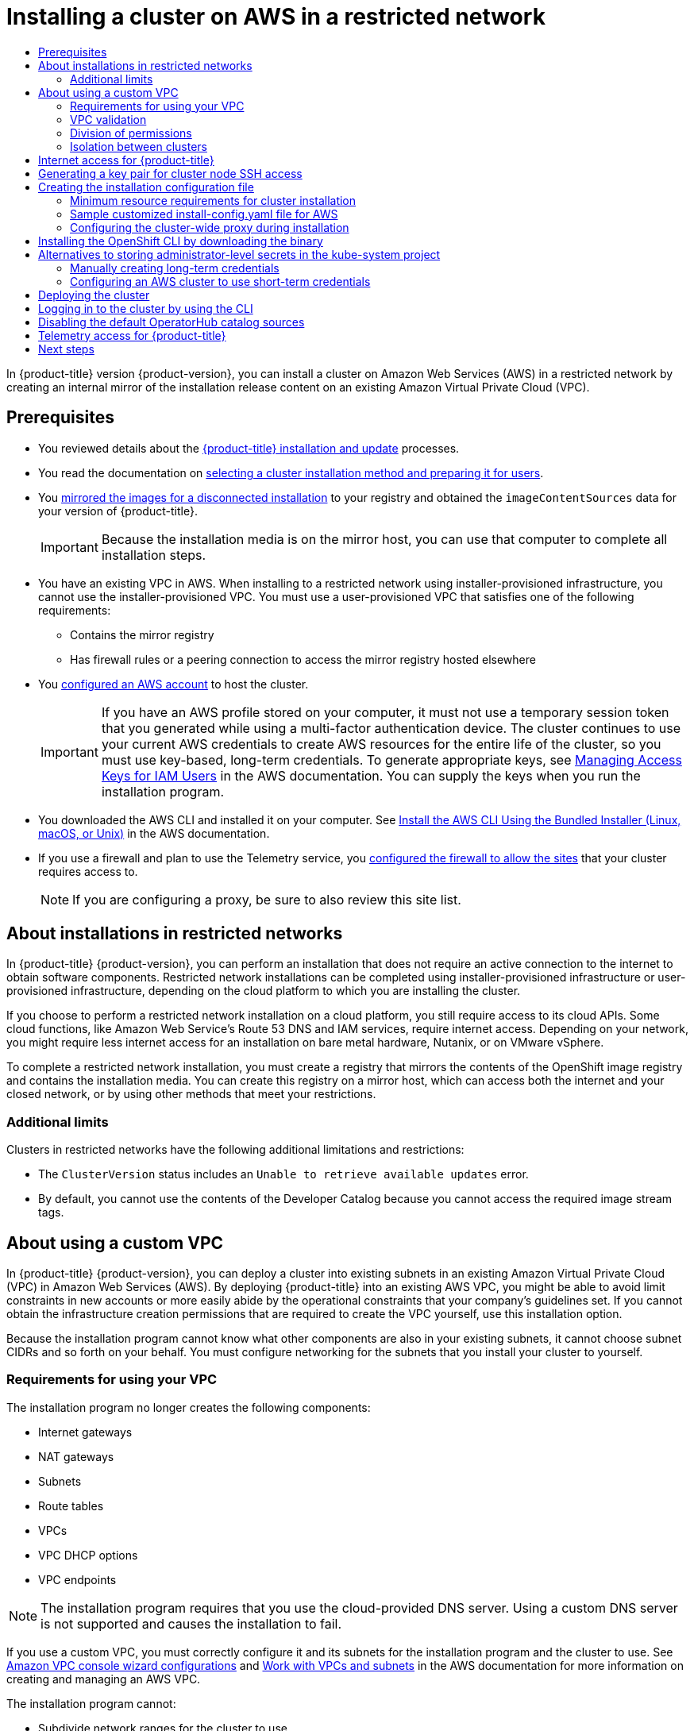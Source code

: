 :_mod-docs-content-type: ASSEMBLY
[id="installing-restricted-networks-aws-installer-provisioned"]
= Installing a cluster on AWS in a restricted network
// The {product-title} attribute provides the context-sensitive name of the relevant OpenShift distribution, for example, "OpenShift Container Platform" or "OKD". The {product-version} attribute provides the product version relative to the distribution, for example "4.9".
// {product-title} and {product-version} are parsed when AsciiBinder queries the _distro_map.yml file in relation to the base branch of a pull request.
// See https://github.com/openshift/openshift-docs/blob/main/contributing_to_docs/doc_guidelines.adoc#product-name-and-version for more information on this topic.
// Other common attributes are defined in the following lines:
:data-uri:
:icons:
:experimental:
:toc: macro
:toc-title:
:imagesdir: images
:prewrap!:
:op-system-first: Red Hat Enterprise Linux CoreOS (RHCOS)
:op-system: RHCOS
:op-system-lowercase: rhcos
:op-system-base: RHEL
:op-system-base-full: Red Hat Enterprise Linux (RHEL)
:op-system-version: 8.x
:tsb-name: Template Service Broker
:kebab: image:kebab.png[title="Options menu"]
:rh-openstack-first: Red Hat OpenStack Platform (RHOSP)
:rh-openstack: RHOSP
:ai-full: Assisted Installer
:ai-version: 2.3
:cluster-manager-first: Red Hat OpenShift Cluster Manager
:cluster-manager: OpenShift Cluster Manager
:cluster-manager-url: link:https://console.redhat.com/openshift[OpenShift Cluster Manager Hybrid Cloud Console]
:cluster-manager-url-pull: link:https://console.redhat.com/openshift/install/pull-secret[pull secret from the Red Hat OpenShift Cluster Manager]
:insights-advisor-url: link:https://console.redhat.com/openshift/insights/advisor/[Insights Advisor]
:hybrid-console: Red Hat Hybrid Cloud Console
:hybrid-console-second: Hybrid Cloud Console
:oadp-first: OpenShift API for Data Protection (OADP)
:oadp-full: OpenShift API for Data Protection
:oc-first: pass:quotes[OpenShift CLI (`oc`)]
:product-registry: OpenShift image registry
:rh-storage-first: Red Hat OpenShift Data Foundation
:rh-storage: OpenShift Data Foundation
:rh-rhacm-first: Red Hat Advanced Cluster Management (RHACM)
:rh-rhacm: RHACM
:rh-rhacm-version: 2.8
:sandboxed-containers-first: OpenShift sandboxed containers
:sandboxed-containers-operator: OpenShift sandboxed containers Operator
:sandboxed-containers-version: 1.3
:sandboxed-containers-version-z: 1.3.3
:sandboxed-containers-legacy-version: 1.3.2
:cert-manager-operator: cert-manager Operator for Red Hat OpenShift
:secondary-scheduler-operator-full: Secondary Scheduler Operator for Red Hat OpenShift
:secondary-scheduler-operator: Secondary Scheduler Operator
// Backup and restore
:velero-domain: velero.io
:velero-version: 1.11
:launch: image:app-launcher.png[title="Application Launcher"]
:mtc-short: MTC
:mtc-full: Migration Toolkit for Containers
:mtc-version: 1.8
:mtc-version-z: 1.8.0
// builds (Valid only in 4.11 and later)
:builds-v2title: Builds for Red Hat OpenShift
:builds-v2shortname: OpenShift Builds v2
:builds-v1shortname: OpenShift Builds v1
//gitops
:gitops-title: Red Hat OpenShift GitOps
:gitops-shortname: GitOps
:gitops-ver: 1.1
:rh-app-icon: image:red-hat-applications-menu-icon.jpg[title="Red Hat applications"]
//pipelines
:pipelines-title: Red Hat OpenShift Pipelines
:pipelines-shortname: OpenShift Pipelines
:pipelines-ver: pipelines-1.12
:pipelines-version-number: 1.12
:tekton-chains: Tekton Chains
:tekton-hub: Tekton Hub
:artifact-hub: Artifact Hub
:pac: Pipelines as Code
//odo
:odo-title: odo
//OpenShift Kubernetes Engine
:oke: OpenShift Kubernetes Engine
//OpenShift Platform Plus
:opp: OpenShift Platform Plus
//openshift virtualization (cnv)
:VirtProductName: OpenShift Virtualization
:VirtVersion: 4.14
:KubeVirtVersion: v0.59.0
:HCOVersion: 4.14.0
:CNVNamespace: openshift-cnv
:CNVOperatorDisplayName: OpenShift Virtualization Operator
:CNVSubscriptionSpecSource: redhat-operators
:CNVSubscriptionSpecName: kubevirt-hyperconverged
:delete: image:delete.png[title="Delete"]
//distributed tracing
:DTProductName: Red Hat OpenShift distributed tracing platform
:DTShortName: distributed tracing platform
:DTProductVersion: 2.9
:JaegerName: Red Hat OpenShift distributed tracing platform (Jaeger)
:JaegerShortName: distributed tracing platform (Jaeger)
:JaegerVersion: 1.47.0
:OTELName: Red Hat OpenShift distributed tracing data collection
:OTELShortName: distributed tracing data collection
:OTELOperator: Red Hat OpenShift distributed tracing data collection Operator
:OTELVersion: 0.81.0
:TempoName: Red Hat OpenShift distributed tracing platform (Tempo)
:TempoShortName: distributed tracing platform (Tempo)
:TempoOperator: Tempo Operator
:TempoVersion: 2.1.1
//logging
:logging-title: logging subsystem for Red Hat OpenShift
:logging-title-uc: Logging subsystem for Red Hat OpenShift
:logging: logging subsystem
:logging-uc: Logging subsystem
//serverless
:ServerlessProductName: OpenShift Serverless
:ServerlessProductShortName: Serverless
:ServerlessOperatorName: OpenShift Serverless Operator
:FunctionsProductName: OpenShift Serverless Functions
//service mesh v2
:product-dedicated: Red Hat OpenShift Dedicated
:product-rosa: Red Hat OpenShift Service on AWS
:SMProductName: Red Hat OpenShift Service Mesh
:SMProductShortName: Service Mesh
:SMProductVersion: 2.4.4
:MaistraVersion: 2.4
//Service Mesh v1
:SMProductVersion1x: 1.1.18.2
//Windows containers
:productwinc: Red Hat OpenShift support for Windows Containers
// Red Hat Quay Container Security Operator
:rhq-cso: Red Hat Quay Container Security Operator
// Red Hat Quay
:quay: Red Hat Quay
:sno: single-node OpenShift
:sno-caps: Single-node OpenShift
//TALO and Redfish events Operators
:cgu-operator-first: Topology Aware Lifecycle Manager (TALM)
:cgu-operator-full: Topology Aware Lifecycle Manager
:cgu-operator: TALM
:redfish-operator: Bare Metal Event Relay
//Formerly known as CodeReady Containers and CodeReady Workspaces
:openshift-local-productname: Red Hat OpenShift Local
:openshift-dev-spaces-productname: Red Hat OpenShift Dev Spaces
// Factory-precaching-cli tool
:factory-prestaging-tool: factory-precaching-cli tool
:factory-prestaging-tool-caps: Factory-precaching-cli tool
:openshift-networking: Red Hat OpenShift Networking
// TODO - this probably needs to be different for OKD
//ifdef::openshift-origin[]
//:openshift-networking: OKD Networking
//endif::[]
// logical volume manager storage
:lvms-first: Logical volume manager storage (LVM Storage)
:lvms: LVM Storage
//Operator SDK version
:osdk_ver: 1.31.0
//Operator SDK version that shipped with the previous OCP 4.x release
:osdk_ver_n1: 1.28.0
//Next-gen (OCP 4.14+) Operator Lifecycle Manager, aka "v1"
:olmv1: OLM 1.0
:olmv1-first: Operator Lifecycle Manager (OLM) 1.0
:ztp-first: GitOps Zero Touch Provisioning (ZTP)
:ztp: GitOps ZTP
:3no: three-node OpenShift
:3no-caps: Three-node OpenShift
:run-once-operator: Run Once Duration Override Operator
// Web terminal
:web-terminal-op: Web Terminal Operator
:devworkspace-op: DevWorkspace Operator
:secrets-store-driver: Secrets Store CSI driver
:secrets-store-operator: Secrets Store CSI Driver Operator
//AWS STS
:sts-first: Security Token Service (STS)
:sts-full: Security Token Service
:sts-short: STS
//Cloud provider names
//AWS
:aws-first: Amazon Web Services (AWS)
:aws-full: Amazon Web Services
:aws-short: AWS
//GCP
:gcp-first: Google Cloud Platform (GCP)
:gcp-full: Google Cloud Platform
:gcp-short: GCP
//alibaba cloud
:alibaba: Alibaba Cloud
// IBM Cloud VPC
:ibmcloudVPCProductName: IBM Cloud VPC
:ibmcloudVPCRegProductName: IBM(R) Cloud VPC
// IBM Cloud
:ibm-cloud-bm: IBM Cloud Bare Metal (Classic)
:ibm-cloud-bm-reg: IBM Cloud(R) Bare Metal (Classic)
// IBM Power
:ibmpowerProductName: IBM Power
:ibmpowerRegProductName: IBM(R) Power
// IBM zSystems
:ibmzProductName: IBM Z
:ibmzRegProductName: IBM(R) Z
:linuxoneProductName: IBM(R) LinuxONE
//Azure
:azure-full: Microsoft Azure
:azure-short: Azure
//vSphere
:vmw-full: VMware vSphere
:vmw-short: vSphere
//Oracle
:oci-first: Oracle(R) Cloud Infrastructure
:oci: OCI
:ocvs-first: Oracle(R) Cloud VMware Solution (OCVS)
:ocvs: OCVS
:context: installing-restricted-networks-aws-installer-provisioned

toc::[]

In {product-title} version {product-version}, you can install a cluster on Amazon Web Services (AWS) in a restricted network by creating an internal mirror of the installation release content on an existing Amazon Virtual Private Cloud (VPC).

[id="prerequisites_installing-restricted-networks-aws-installer-provisioned"]
== Prerequisites

* You reviewed details about the xref:../../architecture/architecture-installation.adoc#architecture-installation[{product-title} installation and update] processes.
* You read the documentation on xref:../../installing/installing-preparing.adoc#installing-preparing[selecting a cluster installation method and preparing it for users].
* You xref:../../installing/disconnected_install/installing-mirroring-installation-images.adoc#installation-about-mirror-registry_installing-mirroring-installation-images[mirrored the images for a disconnected installation] to your registry and obtained the `imageContentSources` data for your version of {product-title}.
+
[IMPORTANT]
====
Because the installation media is on the mirror host, you can use that computer to complete all installation steps.
====
* You have an existing VPC in AWS. When installing to a restricted network using installer-provisioned infrastructure, you cannot use the installer-provisioned VPC. You must use a user-provisioned VPC that satisfies one of the following requirements:
** Contains the mirror registry
** Has firewall rules or a peering connection to access the mirror registry hosted elsewhere
* You xref:../../installing/installing_aws/installing-aws-account.adoc#installing-aws-account[configured an AWS account] to host the cluster.
+
[IMPORTANT]
====
If you have an AWS profile stored on your computer, it must not use a temporary session token that you generated while using a multi-factor authentication device. The cluster continues to use your current AWS credentials to create AWS resources for the entire life of the cluster, so you must use key-based, long-term credentials. To generate appropriate keys, see link:https://docs.aws.amazon.com/IAM/latest/UserGuide/id_credentials_access-keys.html[Managing Access Keys for IAM Users] in the AWS documentation. You can supply the keys when you run the installation program.
====
* You downloaded the AWS CLI and installed it on your computer. See link:https://docs.aws.amazon.com/cli/latest/userguide/install-bundle.html[Install the AWS CLI Using the Bundled Installer (Linux, macOS, or Unix)] in the AWS documentation.
* If you use a firewall and plan to use the Telemetry service, you xref:../../installing/install_config/configuring-firewall.adoc#configuring-firewall[configured the firewall to allow the sites] that your cluster requires access to.
+
[NOTE]
====
If you are configuring a proxy, be sure to also review this site list.
====

:leveloffset: +1

// Module included in the following assemblies:
//
// * installing/installing_aws/installing-restricted-networks-aws.adoc
// * installing/installing_aws/installing-restricted-networks-aws-installer-provisioned.adoc
// * installing/installing_bare_metal/installing-restricted-networks-bare-metal.adoc
// * installing/installing_gcp/installing-restricted-networks-gcp-installer-provisioned.adoc
// * installing/installing_vsphere/installing-restricted-networks-vsphere.adoc
// * installing/installing_vsphere/installing-restricted-networks-installer-provisioned-vsphere.adoc
// * installing/installing_openstack/installing-openstack-installer-restricted.adoc
// * installing/installing_ibm_z/installing-restricted-networks-ibm-z.adoc
// * installing/installing_ibm_power/installing-restricted-networks-ibm-power.adoc
// * installing/installing_ibm_powervs/installing-restricted-networks-ibm-power-vs.adoc
// * installing/installing-restricted-networks-nutanix-installer-provisioned.adoc
// * installing/installing-restricted-networks-azure-installer-provisioned.adoc

:ipi:

:_mod-docs-content-type: CONCEPT
[id="installation-about-restricted-networks_{context}"]
= About installations in restricted networks

In {product-title} {product-version}, you can perform an installation that does not
require an active connection to the internet to obtain software components. Restricted network installations can be completed using installer-provisioned infrastructure or user-provisioned infrastructure, depending on the cloud platform to which you are installing the cluster.

If you choose to perform a restricted network installation on a cloud platform, you
still require access to its cloud APIs. Some cloud functions, like
Amazon Web Service's Route 53 DNS and IAM services, require internet access.
//behind a proxy
Depending on your network, you might require less internet
access for an installation on bare metal hardware, Nutanix, or on VMware vSphere.

To complete a restricted network installation, you must create a registry that
mirrors the contents of the {product-registry} and contains the
installation media. You can create this registry on a mirror host, which can
access both the internet and your closed network, or by using other methods
that meet your restrictions.


[id="installation-restricted-network-limits_{context}"]
== Additional limits

Clusters in restricted networks have the following additional limitations and restrictions:

* The `ClusterVersion` status includes an `Unable to retrieve available updates`
error.
//* The authentication Operator might randomly fail.
* By default, you cannot use the contents of the Developer Catalog because
 you cannot access the required image stream tags.
//* The `TelemeterClientDown` and `Watchdog` alerts from the monitoring Operator always display.

:!ipi:

:leveloffset!:

:leveloffset: +1

// Module included in the following assemblies:
//
// * installing/installing_aws/installing-aws-government-region.adoc
// * installing/installing_aws/installing-aws-secret-region.adoc
// * installing/installing_aws/installing-aws-private.adoc
// * installing/installing_aws/installing-aws-vpc.adoc
// * installing/installing_aws/installing-aws-outposts-remote-workers.adoc


:_mod-docs-content-type: CONCEPT
[id="installation-custom-aws-vpc_{context}"]
= About using a custom VPC

In {product-title} {product-version}, you can deploy a cluster into existing subnets in an existing Amazon Virtual Private Cloud (VPC) in Amazon Web Services (AWS). By deploying {product-title} into an existing AWS VPC, you might be able to avoid limit constraints in new accounts or more easily abide by the operational constraints that your company's guidelines set. If you cannot obtain the infrastructure creation permissions that are required to create the VPC yourself, use this installation option.

Because the installation program cannot know what other components are also in your existing subnets, it cannot choose subnet CIDRs and so forth on your behalf. You must configure networking for the subnets that you install your cluster to yourself.

[id="installation-custom-aws-vpc-requirements_{context}"]
== Requirements for using your VPC

The installation program no longer creates the following components:

* Internet gateways
* NAT gateways
* Subnets
* Route tables
* VPCs
* VPC DHCP options
* VPC endpoints

// Text snippet included in the following modules:
//
// * modules/installation-custom-aws-vpc.adoc
// * modules/installation-about-custom-azure-vnet.adoc
// * modules/installation-custom-gcp-vpc.adoc
// * modules/installation-custom-alibaba-vpc.adoc
// * modules/installation-ibm-power-vs.adoc

:_mod-docs-content-type: SNIPPET

[NOTE]
====
The installation program requires that you use the cloud-provided DNS server. Using a custom DNS server is not supported and causes the installation to fail.
====

If you use a custom VPC, you must correctly configure it and its subnets for the installation program and the cluster to use. See link:https://docs.aws.amazon.com/vpc/latest/userguide/VPC_wizard.html[Amazon VPC console wizard configurations] and link:https://docs.aws.amazon.com/vpc/latest/userguide/working-with-vpcs.html[Work with VPCs and subnets] in the AWS documentation for more information on creating and managing an AWS VPC.

The installation program cannot:

* Subdivide network ranges for the cluster to use.
* Set route tables for the subnets.
* Set VPC options like DHCP.

You must complete these tasks before you install the cluster. See link:https://docs.aws.amazon.com/vpc/latest/userguide/VPC_Networking.html[VPC networking components] and link:https://docs.aws.amazon.com/vpc/latest/userguide/VPC_Route_Tables.html[Route tables for your VPC] for more information on configuring networking in an AWS VPC.

Your VPC must meet the following characteristics:

* The VPC must not use the `kubernetes.io/cluster/.*: owned`, `Name`, and `openshift.io/cluster` tags.
+
The installation program modifies your subnets to add the `kubernetes.io/cluster/.*: shared` tag, so your subnets must have at least one free tag slot available for it. See link:https://docs.aws.amazon.com/AWSEC2/latest/UserGuide/Using_Tags.html#tag-restrictions[Tag Restrictions] in the AWS documentation to confirm that the installation program can add a tag to each subnet that you specify. You cannot use a `Name` tag, because it overlaps with the EC2 `Name` field and the installation fails.
* You must enable the `enableDnsSupport` and `enableDnsHostnames` attributes in your VPC, so that the cluster can use the Route 53 zones that are attached to the VPC to resolve cluster's internal DNS records. See link:https://docs.aws.amazon.com/vpc/latest/userguide/vpc-dns.html#vpc-dns-support[DNS Support in Your VPC] in the AWS documentation.
+
If you prefer to use your own Route 53 hosted private zone, you must associate the existing hosted zone with your VPC prior to installing a cluster. You can define your hosted zone using the `platform.aws.hostedZone` and `platform.aws.hostedZoneRole` fields in the `install-config.yaml` file.
You can use a private hosted zone from another account by sharing it with the account where you install the cluster. If you use a private hosted zone from another account, you must use the `Passthrough` or `Manual` credentials mode.

If you are working in a disconnected environment, you are unable to reach the public IP addresses for EC2, ELB, and S3 endpoints. Depending on the level to which you want to restrict internet traffic during the installation, the following configuration options are available:


[discrete]
[id="create-vpc-endpoints_{context}"]
=== Option 1: Create VPC endpoints

Create a VPC endpoint and attach it to the subnets that the clusters are using. Name the endpoints as follows:

* `ec2.<aws_region>.amazonaws.com`
* `elasticloadbalancing.<aws_region>.amazonaws.com`
* `s3.<aws_region>.amazonaws.com`



With this option, network traffic remains private between your VPC and the required AWS services.

[discrete]
[id="create-proxy-without-vpc-endpoints_{context}"]
=== Option 2: Create a proxy without VPC endpoints
As part of the installation process, you can configure an HTTP or HTTPS proxy. With this option, internet traffic goes through the proxy to reach the required AWS services.

[discrete]
[id="create-proxy-with-vpc-endpoints_{context}"]
=== Option 3: Create a proxy with VPC endpoints
As part of the installation process, you can configure an HTTP or HTTPS proxy with VPC endpoints. Create a VPC endpoint and attach it to the subnets that the clusters are using. Name the endpoints as follows:

* `ec2.<aws_region>.amazonaws.com`
* `elasticloadbalancing.<aws_region>.amazonaws.com`
* `s3.<aws_region>.amazonaws.com`



When configuring the proxy in the `install-config.yaml` file, add these endpoints to the `noProxy` field. With this option, the proxy prevents the cluster from accessing the internet directly. However, network traffic remains private between your VPC and the required AWS services.

.Required VPC components

You must provide a suitable VPC and subnets that allow communication to your
machines.

[cols="2a,7a,3a,3a",options="header"]
|===

|Component
|AWS type
2+|Description

|VPC
|* `AWS::EC2::VPC`
* `AWS::EC2::VPCEndpoint`
2+|You must provide a public VPC for the cluster to use. The VPC uses an
endpoint that references the route tables for each subnet to improve communication with the registry that is hosted in S3.

|Public subnets
|* `AWS::EC2::Subnet`
* `AWS::EC2::SubnetNetworkAclAssociation`
2+|Your VPC must have public subnets for between 1 and 3 availability zones
and associate them with appropriate Ingress rules.

|Internet gateway
|
* `AWS::EC2::InternetGateway`
* `AWS::EC2::VPCGatewayAttachment`
* `AWS::EC2::RouteTable`
* `AWS::EC2::Route`
* `AWS::EC2::SubnetRouteTableAssociation`
* `AWS::EC2::NatGateway`
* `AWS::EC2::EIP`
2+|You must have a public internet gateway, with public routes, attached to the
VPC. In the provided templates, each public subnet has a NAT gateway with an EIP address. These NAT gateways allow cluster resources, like private subnet instances, to reach the internet and are not required for some restricted network or proxy scenarios.

.7+|Network access control
.7+| * `AWS::EC2::NetworkAcl`
* `AWS::EC2::NetworkAclEntry`
2+|You must allow the VPC to access the following ports:
h|Port
h|Reason

|`80`
|Inbound HTTP traffic

|`443`
|Inbound HTTPS traffic

|`22`
|Inbound SSH traffic

|`1024` - `65535`
|Inbound ephemeral traffic

|`0` - `65535`
|Outbound ephemeral traffic


|Private subnets
|* `AWS::EC2::Subnet`
* `AWS::EC2::RouteTable`
* `AWS::EC2::SubnetRouteTableAssociation`
2+|Your VPC can have private subnets. The provided CloudFormation templates
can create private subnets for between 1 and 3 availability zones.
If you use private subnets, you must provide appropriate routes and tables
for them.

|===

[id="installation-custom-aws-vpc-validation_{context}"]
== VPC validation

To ensure that the subnets that you provide are suitable, the installation program confirms the following data:

* All the subnets that you specify exist.
* You provide private subnets.
* The subnet CIDRs belong to the machine CIDR that you specified.
* You provide subnets for each availability zone. Each availability zone contains no more than one public and one private subnet. If you use a private cluster, provide only a private subnet for each availability zone. Otherwise, provide exactly one public and private subnet for each availability zone.
* You provide a public subnet for each private subnet availability zone. Machines are not provisioned in availability zones that you do not provide private subnets for.

If you destroy a cluster that uses an existing VPC, the VPC is not deleted. When you remove the {product-title} cluster from a VPC, the `kubernetes.io/cluster/.*: shared` tag is removed from the subnets that it used.

[id="installation-about-custom-aws-permissions_{context}"]
== Division of permissions

Starting with {product-title} 4.3, you do not need all of the permissions that are required for an installation program-provisioned infrastructure cluster to deploy a cluster. This change mimics the division of permissions that you might have at your company: some individuals can create different resource in your clouds than others. For example, you might be able to create application-specific items, like instances, buckets, and load balancers, but not networking-related components such as VPCs, subnets, or ingress rules.

The AWS credentials that you use when you create your cluster do not need the networking permissions that are required to make VPCs and core networking components within the VPC, such as subnets, routing tables, internet gateways, NAT, and VPN. You still need permission to make the application resources that the machines within the cluster require, such as ELBs, security groups, S3 buckets, and nodes.

[id="installation-custom-aws-vpc-isolation_{context}"]
== Isolation between clusters

If you deploy {product-title} to an existing network, the isolation of cluster services is reduced in the following ways:

* You can install multiple {product-title} clusters in the same VPC.
* ICMP ingress is allowed from the entire network.
* TCP 22 ingress (SSH) is allowed to the entire network.
//You can restrict ingress to the control plane and compute security groups by either adding the security groups to an SSH bastion instance or altering rules to allow the bastion.
* Control plane TCP 6443 ingress (Kubernetes API) is allowed to the entire network.
* Control plane TCP 22623 ingress (MCS) is allowed to the entire network.
//This should be restricted to the control plane and compute security groups, instead of the current by-VPC-CIDR logic to avoid leaking sensitive Ignition configs to non-cluster entities sharing the VPC.


:leveloffset!:

:leveloffset: +1

// Module included in the following assemblies:
//
// * installing/installing_alibaba/installing-alibaba-network-customizations.adoc
// * installing/installing_alibaba/installing-alibaba-vpc.adoc
// * installing/installing_bare_metal/installing-bare-metal-network-customizations.adoc
// * installing/installing_bare_metal/installing-bare-metal.adoc
// * installing/installing_bare_metal/installing-restricted-networks-bare-metal.adoc
// * installing/installing_vsphere/installing-vsphere-installer-provisioned-customizations.adoc
// * installing/installing_vsphere/installing-vsphere-installer-provisioned-network-customizations.adoc
// * installing/installing_vsphere/installing-restricted-networks-installer-provisioned-vsphere.adoc
// * installing/installing_vsphere/installing-vsphere-installer-provisioned.adoc
// * installing/installing_vsphere/installing-vsphere.adoc
// * installing/installing_vsphere/installing-vsphere-network-customizations.adoc
// * installing/installing_vsphere/installing-restricted-networks-vsphere.adoc
// * installing/installing_platform_agnostic/installing-platform-agnostic.adoc
// * installing/installing_ibm_cloud_public/installing-ibm-cloud-customizations.adoc
// * installing/installing_ibm_cloud_public/installing-ibm-cloud-network-customizations.adoc
// * installing/installing_ibm_cloud_public/installing-ibm-cloud-vpc.adoc
// * installing/installing_ibm_cloud_public/installing-ibm-cloud-private.adoc
// * installing/installing_ibm_z/installing-restricted-networks-ibm-z-kvm.adoc
// * installing/installing_ibm_z/installing-ibm-z-kvm.adoc
// * installing/installing_ibm_z/installing-restricted-networks-ibm-z.adoc
// * installing/installing_ibm_z/installing-ibm-z.adoc
// * installing/installing_azure/installing-azure-vnet.adoc
// * installing/installing_azure/installing-azure-user-infra.adoc
// * installing/installing_azure_stack_hub/installing-azure-stack-hub-default.adoc
// * installing/installing_azure_stack_hub/installing-azure-stack-hub-user-infra.adoc
// * installing/installing_azure/installing-azure-default.adoc
// * installing/installing_azure/installing-azure-network-customizations.adoc
// * installing/installing_azure/installing-azure-government-region.adoc
// * installing/installing_azure/installing-azure-customizations.adoc
// * installing/installing_azure/installing-azure-private.adoc
// * installing/installing_aws/installing-aws-network-customizations.adoc
// * installing/installing_aws/installing-aws-user-infra.adoc
// * installing/installing_aws/installing-restricted-networks-aws.adoc
// * installing/installing_aws/installing-aws-customizations.adoc
// * installing/installing_aws/installing-aws-private.adoc
// * installing/installing_aws/installing-restricted-networks-aws-installer-provisioned.adoc
// * installing/installing_aws/installing-aws-default.adoc
// * installing/installing_aws/installing-aws-vpc.adoc
// * installing/installing_aws/installing-aws-government-region.adoc
// * installing/installing_aws/installing-aws-secret-region.adoc
// * installing/installing_aws/installing-aws-china-region.adoc
// * installing/installing_aws/installing-aws-outposts-remote-workers.adoc
// * installing/installing_openstack/installing-openstack-installer-kuryr.adoc
// * installing/installing_openstack/installing-openstack-installer-restricted.adoc
// * installing/installing_openstack/installing-openstack-user.adoc
// * installing/installing_openstack/installing-openstack-user-sr-iov-kuryr.adoc
// * installing/installing_openstack/installing-openstack-user-sr-iov.adoc
// * installing/installing_openstack/installing-openstack-installer-custom.adoc
// * installing/installing_openstack/installing-openstack-user-kuryr.adoc
// * installing/installing_openstack/installing-openstack-installer.adoc
// * installing/installing_openstack/installing-openstack-installer-sr-iov.adoc
// * installing/installing_gcp/installing-gcp-customizations.adoc
// * installing/installing_gcp/installing-restricted-networks-gcp.adoc
// * installing/installing_gcp/installing-gcp-private.adoc
// * installing/installing_gcp/installing-gcp-user-infra-vpc.adoc
// * installing/installing_gcp/installing-restricted-networks-gcp-installer-provisioned.adoc
// * installing/installing_gcp/installing-gcp-user-infra.adoc
// * installing/installing_gcp/installing-gcp-default.adoc
// * installing/installing_gcp/installing-gcp-vpc.adoc
// * installing/installing_gcp/installing-gcp-network-customizations.adoc
// * installing/installing_ibm_power/installing-ibm-power.adoc
// * installing/installing_ibm_power/installing-restricted-networks-ibm-power.adoc
// * installing/installing_ibm_powervs/installing-ibm-power-vs-private-cluster.adoc
// * installing/installing_ibm_powervs/installing-restricted-networks-ibm-power-vs.adoc
// * installing/installing_ibm_powervs/installing-ibm-powervs-vpc.adoc
// * installing/installing_azure_stack_hub/installing-azure-stack-hub-network-customizations.adoc
// * architecture/architecture.adoc
// * installing/installing_nutanix/installing-nutanix-installer-provisioned.adoc
// * installing/installing_azure/installing-restricted-networks-azure-installer-provisioned.adoc


:restricted:

:_mod-docs-content-type: CONCEPT
[id="cluster-entitlements_{context}"]
= Internet access for {product-title}

In {product-title} {product-version}, you require access to the internet to
obtain the images that are necessary to install
your cluster.

You must have internet access to:

* Access {cluster-manager-url} to download the installation program and perform subscription management. If the cluster has internet access and you do not disable Telemetry, that service automatically entitles your cluster.
* Access link:http://quay.io[Quay.io] to obtain the packages that are required to install your cluster.
* Obtain the packages that are required to perform cluster updates.

:!restricted:

:leveloffset!:

:leveloffset: +1

// Module included in the following assemblies:
//
// * installing/installing_alibaba/installing-alibaba-network-customizations.adoc
// * installing/installing_alibaba/installing-alibaba-vpc.adoc
// * installing/installing_aws/installing-aws-user-infra.adoc
// * installing/installing_aws/installing-aws-china.adoc
// * installing/installing_aws/installing-aws-customizations.adoc
// * installing/installing_aws/installing-aws-default.adoc
// * installing/installing_aws/installing-aws-government-region.adoc
// * installing/installing_aws/installing-aws-secret-region.adoc
// * installing/installing_aws/installing-aws-network-customizations.adoc
// * installing/installing_aws/installing-aws-private.adoc
// * installing/installing_aws/installing-aws-vpc.adoc
// * installing/installing_aws/installing-restricted-networks-aws-installer-provisioned.adoc
// * installing/installing_aws/installing-aws-outposts-remote-workers.adoc
// * installing/installing_azure/installing-azure-customizations.adoc
// * installing/installing_azure/installing-azure-default.adoc
// * installing/installing_azure/installing-azure-government-region.adoc
// * installing/installing_azure/installing-azure-private.adoc
// * installing/installing_azure/installing-azure-vnet.adoc
// * installing/installing_azure/installing-azure-user-infra.adoc
// * installing/installing_azure_stack_hub/installing-azure-stack-hub-default.adoc
// * installing/installing_azure_stack_hub/installing-azure-stack-hub-user-infra.adoc
// * installing/installing_bare_metal/installing-bare-metal.adoc
// * installing/installing_gcp/installing-gcp-customizations.adoc
// * installing/installing_gcp/installing-gcp-private.adoc
// * installing/installing_gcp/installing-gcp-default.adoc
// * installing/installing_gcp/installing-gcp-vpc.adoc
// * installing/installing_gcp/installing-restricted-networks-gcp-installer-provisioned.adoc
// * installing/installing_ibm_cloud_public/installing-ibm-cloud-customizations.adoc
// * installing/installing_ibm_cloud_public/installing-ibm-cloud-network-customizations.adoc
// * installing/installing_ibm_cloud_public/installing-ibm-cloud-vpc.adoc
// * installing/installing_ibm_cloud_public/installing-ibm-cloud-private.adoc
// * installing/installing_ibm_powervs/installing-ibm-power-vs-customizations.adoc
// * installing/installing_ibm_powervs/installing-ibm-power-vs-private-cluster.adoc
// * installing/installing_ibm_powervs/installing-restricted-networks-ibm-power-vs.adoc
// * installing/installing_ibm_powervs/installing-ibm-powervs-vpc.adoc
// * installing/installing_openstack/installing-openstack-installer-custom.adoc
// * installing/installing_openstack/installing-openstack-installer-kuryr.adoc
// * installing/installing_openstack/installing-openstack-installer.adoc
// * installing/installing_aws/installing-restricted-networks-aws.adoc
// * installing/installing_bare_metal/installing-restricted-networks-bare-metal.adoc
// * installing/installing_platform_agnostic/installing-platform-agnostic.adoc
// * installing/installing_vsphere/installing-restricted-networks-vsphere.adoc
// * installing/installing_vsphere/installing-vsphere.adoc
// * installing/installing_vsphere/installing-vsphere-network-customizations.adoc
// * installing/installing_vsphere/installing-vsphere-installer-provisioned.adoc
// * installing/installing_vsphere/installing-vsphere-installer-provisioned-customizations.adoc
// * installing/installing_vsphere/installing-vsphere-installer-provisioned-network-customizations.adoc
// * installing/installing_vsphere/installing-restricted-networks-installer-provisioned-vsphere.adoc
// * installing/installing_ibm_z/installing-ibm-z.adoc
// * installing/installing_ibm_z/installing-restricted-networks-ibm-z.adoc
// * installing/installing_ibm_z/installing-ibm-z-kvm.adoc
// * installing/installing_ibm_z/installing-restricted-networks-ibm-z-kvm.adoc
// * installing/installing_ibm_z/installing-ibm-power.adoc
// * installing/installing_nutanix/installing-nutanix-installer-provisioned.adoc
// * installing/installing-restricted-networks-nutanix-installer-provisioned.adoc
// * installing/installing_azure/installing-restricted-networks-azure-installer-provisioned.adoc
// * installing/installing_azure/installing-restricted-networks-azure-user-provisioned.adoc



:_mod-docs-content-type: PROCEDURE
[id="ssh-agent-using_{context}"]
= Generating a key pair for cluster node SSH access

During an {product-title} installation, you can provide an SSH public key to the installation program. The key is passed to the {op-system-first} nodes through their Ignition config files and is used to authenticate SSH access to the nodes. The key is added to the `~/.ssh/authorized_keys` list for the `core` user on each node, which enables password-less authentication.

After the key is passed to the nodes, you can use the key pair to SSH in to the {op-system} nodes as the user `core`. To access the nodes through SSH, the private key identity must be managed by SSH for your local user.

If you want to SSH in to your cluster nodes to perform installation debugging or disaster recovery, you must provide the SSH public key during the installation process. The `./openshift-install gather` command also requires the SSH public key to be in place on the cluster nodes.

[IMPORTANT]
====
Do not skip this procedure in production environments, where disaster recovery and debugging is required.
====

[NOTE]
====
You must use a local key, not one that you configured with platform-specific
approaches such as
link:https://docs.aws.amazon.com/AWSEC2/latest/UserGuide/ec2-key-pairs.html[AWS key pairs].
====


.Procedure

. If you do not have an existing SSH key pair on your local machine to use for authentication onto your cluster nodes, create one. For example, on a computer that uses a Linux operating system, run the following command:
+
[source,terminal]
----
$ ssh-keygen -t ed25519 -N '' -f <path>/<file_name> <1>
----
<1> Specify the path and file name, such as `~/.ssh/id_ed25519`, of the new SSH key. If you have an existing key pair, ensure your public key is in the your `~/.ssh` directory.
+
[NOTE]
====
If you plan to install an {product-title} cluster that uses the {op-system-base} cryptographic libraries that have been submitted to NIST for FIPS 140-2/140-3 Validation on only the `x86_64`, `ppc64le`, and `s390x` architectures, do not create a key that uses the `ed25519` algorithm. Instead, create a key that uses the `rsa` or `ecdsa` algorithm.
====

. View the public SSH key:
+
[source,terminal]
----
$ cat <path>/<file_name>.pub
----
+
For example, run the following to view the `~/.ssh/id_ed25519.pub` public key:
+
[source,termanal]
----
$ cat ~/.ssh/id_ed25519.pub
----

. Add the SSH private key identity to the SSH agent for your local user, if it has not already been added. SSH agent management of the key is required for password-less SSH authentication onto your cluster nodes, or if you want to use the `./openshift-install gather` command.
+
[NOTE]
====
On some distributions, default SSH private key identities such as `~/.ssh/id_rsa` and `~/.ssh/id_dsa` are managed automatically.
====
+
.. If the `ssh-agent` process is not already running for your local user, start it as a background task:
+
[source,terminal]
----
$ eval "$(ssh-agent -s)"
----
+
.Example output
[source,terminal]
----
Agent pid 31874
----
+
[NOTE]
====
If your cluster is in FIPS mode, only use FIPS-compliant algorithms to generate the SSH key. The key must be either RSA or ECDSA.
====

. Add your SSH private key to the `ssh-agent`:
+
[source,terminal]
----
$ ssh-add <path>/<file_name> <1>
----
<1> Specify the path and file name for your SSH private key, such as `~/.ssh/id_ed25519`
+
.Example output
[source,terminal]
----
Identity added: /home/<you>/<path>/<file_name> (<computer_name>)
----

.Next steps

* When you install {product-title}, provide the SSH public key to the installation program.


:leveloffset!:

:leveloffset: +1

// Module included in the following assemblies:
//
// * installing/installing_aws/installing-alibaba-default.adoc
// * installing/installing_aws/installing-alibaba-customizations.adoc
// * installing/installing_alibaba/installing-alibaba-network-customizations.adoc
// * installing/installing_aws/installing-alibaba-vpc.adoc
// * installing/installing_aws/installing-aws-customizations.adoc
// * installing/installing_aws/installing-aws-network-customizations.adoc
// * installing/installing_aws/installing-aws-vpc.adoc
// * installing/installing_aws/installing-restricted-networks-aws-installer-provisioned.adoc
// * installing/installing_aws/installing-aws-outposts-remote-workers.adoc
// * installing/installing_azure/installing-azure-customizations.adoc
// * installing/installing_azure/installing-azure-network-customizations
// * installing/installing_azure/installing-azure-vnet.adoc
// * installing/installing_azure/installing-azure-user-infra.adoc
// * installing/installing_gcp/installing-gcp-customizations.adoc
// * installing/installing_gcp/installing-gcp-network-customizations.adoc
// * installing/installing_gcp/installing-gcp-vpc.adoc
// * installing/installing_gcp/installing-gcp-shared-vpc.adoc
// * installing/installing_gcp/installing-gcp-user-infra.adoc
// * installing/installing_gcp/installing-restricted-networks-gcp.adoc
// * installing/installing_gcp/installing-restricted-networks-gcp-installer-provisioned.adoc
// * installing/installing_ibm_cloud_public/installing-ibm-cloud-customizations.adoc
// * installing/installing_ibm_cloud_public/installing-ibm-cloud-network-customizations.adoc
// * installing/installing_ibm_cloud_public/installing-ibm-cloud-vpc.adoc
// * installing/installing_ibm_cloud_public/installing-ibm-cloud-private.adoc
// * installing/installing_ibm_powervs/installing-ibm-power-vs-customizations.adoc
// * installing/installing_ibm_powervs/installing-restricted-networks-ibm-power-vs.adoc
// * installing/installing_ibm_powervs/installing-ibm-powervs-vpc.adoc
// * installing/installing_openstack/installing-openstack-installer-custom.adoc
// * installing/installing_openstack/installing-openstack-installer-kuryr.adoc
// * installing/installing_openstack/installing-openstack-installer-restricted.adoc
// * installing/installing_openstack/installing-openstack-user-kuryr.adoc
// * installing/installing_openstack/installing-openstack-user.adoc
// * installing/installing_vmc/installing-vmc-customizations.adoc
// * installing/installing_vmc/installing-vmc-network-customizations.adoc
// * installing/installing_vmc/installing-restricted-networks-vmc.adoc
// * installing/installing_vsphere/installing-vsphere-installer-provisioned-customizations.adoc
// * installing/installing_vsphere/installing-vsphere-installer-provisioned-network-customizations.adoc
// * installing/installing_vsphere/installing-restricted-networks-installer-provisioned-vsphere.adoc
// * installing/installing_nutanix/configuring-iam-nutanix.adoc
// * installing/installing-restricted-networks-nutanix-installer-provisioned.adoc
// * installing/installing_azure/installing-restricted-networks-azure-user-provisioned.adoc

// * installing/installing_gcp/installing-openstack-installer-restricted.adoc
// Consider also adding the installation-configuration-parameters.adoc module.
//YOU MUST SET AN IFEVAL FOR EACH NEW MODULE

:aws:
:restricted:

:_mod-docs-content-type: PROCEDURE
[id="installation-initializing_{context}"]
= Creating the installation configuration file

You can customize the {product-title} cluster you install on
Amazon Web Services (AWS).

.Prerequisites

* You have the {product-title} installation program and the pull secret for your cluster.
For a restricted network installation, these files are on your mirror host.
* You have the `imageContentSources` values that were generated during mirror registry creation.
* You have obtained the contents of the certificate for your mirror registry.

.Procedure

. Create the `install-config.yaml` file.
+
.. Change to the directory that contains the installation program and run the following command:
+
[source,terminal]
----
$ ./openshift-install create install-config --dir <installation_directory> <1>
----
<1> For `<installation_directory>`, specify the directory name to store the
files that the installation program creates.
+
When specifying the directory:
* Verify that the directory has the `execute` permission. This permission is required to run Terraform binaries under the installation directory.
* Use an empty directory. Some installation assets, such as bootstrap X.509 certificates, have short expiration intervals, therefore you must not reuse an installation directory. If you want to reuse individual files from another cluster installation, you can copy them into your directory. However, the file names for the installation assets might change between releases. Use caution when copying installation files from an earlier {product-title} version.
+
[NOTE]
=====
Always delete the `~/.powervs` directory to avoid reusing a stale configuration. Run the following command:
[source,terminal]
----
$ rm -rf ~/.powervs
----
=====
.. At the prompts, provide the configuration details for your cloud:
... Optional: Select an SSH key to use to access your cluster machines.
+
[NOTE]
====
For production {product-title} clusters on which you want to perform installation debugging or disaster recovery, specify an SSH key that your `ssh-agent` process uses.
====
... Select *AWS* as the platform to target.
... If you do not have an Amazon Web Services (AWS) profile stored on your computer, enter the AWS
access key ID and secret access key for the user that you configured to run the
installation program.
... Select the AWS region to deploy the cluster to.
... Select the base domain for the Route 53 service that you configured for your cluster.
... Enter a descriptive name for your cluster.
+






. Edit the `install-config.yaml` file to give the additional information that is required for an installation in a restricted network.
.. Update the `pullSecret` value to contain the authentication information for
your registry:
+
[source,yaml]
----
pullSecret: '{"auths":{"<mirror_host_name>:5000": {"auth": "<credentials>","email": "you@example.com"}}}'
----
+
For `<mirror_host_name>`, specify the registry domain name
that you specified in the certificate for your mirror registry, and for
`<credentials>`, specify the base64-encoded user name and password for
your mirror registry.
.. Add the `additionalTrustBundle` parameter and value.
+
[source,yaml]
----
additionalTrustBundle: |
  -----BEGIN CERTIFICATE-----
  ZZZZZZZZZZZZZZZZZZZZZZZZZZZZZZZZZZZZZZZZZZZZZZZZZZZZZZZZZZZZZZZZ
  -----END CERTIFICATE-----
----
+
The value must be the contents of the certificate file that you used for your mirror registry. The certificate file can be an existing, trusted certificate authority, or the self-signed certificate that you generated for the mirror registry.

.. Define the subnets for the VPC to install the cluster in:
+
[source,yaml]
----
subnets:
- subnet-1
- subnet-2
- subnet-3
----

.. Add the image content resources, which resemble the following YAML excerpt:
+
[source,yaml]
----
imageContentSources:
- mirrors:
  - <mirror_host_name>:5000/<repo_name>/release
  source: quay.io/openshift-release-dev/ocp-release
- mirrors:
  - <mirror_host_name>:5000/<repo_name>/release
  source: registry.redhat.io/ocp/release
----
+
For these values, use the `imageContentSources` that you recorded during mirror registry creation.
.. Optional: Set the publishing strategy to `Internal`:
+
[source,yaml]
----
publish: Internal
----
+
By setting this option, you create an internal Ingress Controller and a private load balancer.
+
[IMPORTANT]
====
Azure Firewall link:https://learn.microsoft.com/en-us/azure/firewall/integrate-lb[does not work seamlessly] with Azure Public Load balancers. Thus, when using Azure Firewall for restricting internet access, the `publish` field in `install-config.yaml` should be set to `Internal`.
====

. Make any other modifications to the `install-config.yaml` file that you require. You can find more information about
the available parameters in the *Installation configuration parameters* section.


. Back up the `install-config.yaml` file so that you can use
it to install multiple clusters.
+
[IMPORTANT]
====
The `install-config.yaml` file is consumed during the installation process. If
you want to reuse the file, you must back it up now.
====


You now have the file `install-config.yaml` in the directory that you specified.

:!aws:
:!restricted:
:!platform:

:leveloffset!:

[role="_additional-resources"]
.Additional resources
* xref:../../installing/installing_aws/installation-config-parameters-aws.adoc#installation-config-parameters-aws[Installation configuration parameters for AWS]

:leveloffset: +2

// Module included in the following assemblies:
//
// * installing/installing_aws/installing-aws-china.adoc
// * installing/installing_aws/installing-aws-customizations.adoc
// * installing/installing_aws/installing-aws-government-region.adoc
// * installing/installing_aws/installing-aws-network-customizations.adoc
// * installing/installing_aws/installing-aws-private.adoc
// * installing/installing_aws/installing-aws-vpc.adoc
// * installing/installing_aws/installing-restricted-networks-aws-installer-provisioned.adoc
// * installing/installing_aws/installing-aws-user-infra.adoc
// * installing/installing_aws/installing-restricted-networks-aws.adoc
// * installing/installing_aws/installing-aws-outposts-remote-workers.adoc
// * installing/installing_azure/installing-azure-customizations.adoc
// * installing/installing_azure/installing-azure-government-region.adoc
// * installing/installing_azure/installing-azure-network-customizations.adoc
// * installing/installing_azure/installing-azure-private.adoc
// * installing/installing_azure/installing-azure-vnet.adoc
// * installing/installing_azure/installing-azure-user-infra.adoc
// * installing/installing_bare_metal/installing-bare-metal.adoc
// * installing/installing_bare_metal/installing-bare-metal-network-customizations.adoc
// * installing/installing_bare_metal/installing-restricted-networks-bare-metal.adoc
// * installing/installing_gcp/installing-gcp-customizations.adoc
// * installing/installing_gcp/installing-gcp-network-customizations.adoc
// * installing/installing_gcp/installing-gcp-private.adoc
// * installing/installing_gcp/installing-gcp-vpc.adoc
// * installing/installing_gcp/installing-restricted-networks-gcp-installer-provisioned.adoc
// * installing/installing_gcp/installing-gcp-user-infra.adoc
// * installing/installing_gcp/installing-gcp-user-infra-vpc.adoc
// * installing/installing_gcp/installing-restricted-networks-gcp.adoc
// * installing/installing_platform_agnostic/installing-platform-agnostic.adoc
// * installing/installing_vsphere/installing-restricted-networks-vsphere.adoc
// * installing/installing_vsphere/installing-vsphere.adoc
// * installing/installing_vsphere/installing-vsphere-network-customizations.adoc
// * installing/installing_ibm_power/installing-ibm-power.adoc
// * installing/installing_ibm_power/installing-restricted-networks-ibm-power.adoc
// * installing/installing_ibm_powervs/installing-ibm-power-vs-private-cluster.adoc
// * installing/installing_ibm_powervs/installing-restricted-networks-ibm-power-vs.adoc
// * installing/installing_ibm_powervs/installing-ibm-powervs-vpc.adoc
// * installing/installing_ibm_z/installing-ibm-z.adoc
// * installing/installing_ibm_z/installing-restricted-networks-ibm-z.adoc
// * installing/installing_ibm_cloud_public/installing-ibm-cloud-customizations.adoc
// * installing/installing_ibm_cloud_public/installing-ibm-cloud-network-customizations.adoc
// * installing/installing_ibm_cloud_public/installing-ibm-cloud-private.adoc
// * installing/installing_ibm_cloud_public/installing-ibm-cloud-vpc.adoc
// * installing/installing-restricted-networks-azure-installer-provisioned.adoc
// * installing/installing_azure/installing-restricted-networks-azure-user-provisioned.adoc


:_mod-docs-content-type: CONCEPT
[id="installation-minimum-resource-requirements_{context}"]
= Minimum resource requirements for cluster installation

Each cluster machine must meet the following minimum requirements:

.Minimum resource requirements
[cols="2,2,2,2,2,2",options="header"]
|===

|Machine
|Operating System
|vCPU ^[1]^
|Virtual RAM
|Storage
|Input/Output Per Second (IOPS)^[2]^

|Bootstrap
|{op-system}
|2
|4
|16 GB
|100 GB
|300


|Control plane
|{op-system}
|2
|4
|16 GB
|100 GB
|300

|Compute
|{op-system}
|{op-system}, {op-system-base} 8.6, {op-system-base} 8.7, or {op-system-base} 8.8 ^[3]^
|2
|8 GB
|100 GB
|300

|===
[.small]
--
1. One vCPU is equivalent to one physical core when simultaneous multithreading (SMT), or hyperthreading, is not enabled. When enabled, use the following formula to calculate the corresponding ratio: (threads per core × cores) × sockets = vCPUs.
2. {product-title} and Kubernetes are sensitive to disk performance, and faster storage is recommended, particularly for etcd on the control plane nodes which require a 10 ms p99 fsync duration. Note that on many cloud platforms, storage size and IOPS scale together, so you might need to over-allocate storage volume to obtain sufficient performance.
3. As with all user-provisioned installations, if you choose to use {op-system-base} compute machines in your cluster, you take responsibility for all operating system life cycle management and maintenance, including performing system updates, applying patches, and completing all other required tasks. Use of {op-system-base} 7 compute machines is deprecated and has been removed in {product-title} 4.10 and later.
--


If an instance type for your platform meets the minimum requirements for cluster machines, it is supported to use in {product-title}.


:leveloffset!:

[role="_additional-resources"]
.Additional resources

* xref:../../scalability_and_performance/optimization/optimizing-storage.adoc#optimizing-storage[Optimizing storage]

:leveloffset: +2

// Module included in the following assemblies:
//
// * installing/installing_aws/installing-aws-customizations.adoc
// * installing/installing_aws/installing-aws-government-region.adoc
// * installing/installing_aws/installing-aws-secret-region.adoc
// * installing/installing_aws/installing-aws-network-customizations.adoc
// * installing/installing_aws/installing-aws-private.adoc
// * installing/installing_aws/installing-aws-vpc.adoc
// * installing/installing_aws/installing-restricted-networks-aws-installer-provisioned.adoc
// * installing/installing_aws/installing-aws-outposts-remote-workers.adoc

:without-networking:
:restricted:

:_mod-docs-content-type: REFERENCE
[id="installation-aws-config-yaml_{context}"]
= Sample customized install-config.yaml file for AWS

You can customize the installation configuration file (`install-config.yaml`) to specify more details about your {product-title} cluster's platform or modify the values of the required parameters.

[IMPORTANT]
====
This sample YAML file is provided for reference only. You must obtain your
`install-config.yaml` file by using the installation program and modify it.
====


[source,yaml]
----
apiVersion: v1
baseDomain: example.com <1>
credentialsMode: Mint <2>
controlPlane: <3> <4>
  hyperthreading: Enabled <5>
  name: master
  platform:
    aws:
      lbType: NLB
      zones:
      - us-west-2a
      - us-west-2b
      rootVolume:
        iops: 4000
        size: 500
        type: io1 <6>
      metadataService:
        authentication: Optional <7>
      type: m6i.xlarge
  replicas: 3
compute: <3>
- hyperthreading: Enabled <5>
  name: worker
  platform:
    aws:
      rootVolume:
        iops: 2000
        size: 500
        type: io1 <6>
      metadataService:
        authentication: Optional <7>
      type: c5.4xlarge
      zones:
      - us-west-2c
  replicas: 3
metadata:
  name: test-cluster <1>
networking:
  clusterNetwork:
  - cidr: 10.128.0.0/14
    hostPrefix: 23
  machineNetwork:
  - cidr: 10.0.0.0/16
  networkType: OVNKubernetes <8>
  serviceNetwork:
  - 172.30.0.0/16
platform:
  aws:
    region: us-west-2 <1>
    propagateUserTags: true <3>
    userTags:
      adminContact: jdoe
      costCenter: 7536
    subnets: <9>
    - subnet-1
    - subnet-2
    - subnet-3
    amiID: ami-96c6f8f7 <10>
    serviceEndpoints: <11>
      - name: ec2
        url: https://vpce-id.ec2.us-west-2.vpce.amazonaws.com
    hostedZone: Z3URY6TWQ91KVV <12>
fips: false <13>
sshKey: ssh-ed25519 AAAA... <14>
pullSecret: '{"auths":{"<local_registry>": {"auth": "<credentials>","email": "you@example.com"}}}' <15>
additionalTrustBundle: | <16>
    -----BEGIN CERTIFICATE-----
    <MY_TRUSTED_CA_CERT>
    -----END CERTIFICATE-----
imageContentSources: <17>
- mirrors:
  - <local_registry>/<local_repository_name>/release
  source: quay.io/openshift-release-dev/ocp-release
- mirrors:
  - <local_registry>/<local_repository_name>/release
  source: quay.io/openshift-release-dev/ocp-v4.0-art-dev
----
<1> Required. The installation program prompts you for this value.
<2> Optional: Add this parameter to force the Cloud Credential Operator (CCO) to use the specified mode. By default, the CCO uses the root credentials in the `kube-system` namespace to dynamically try to determine the capabilities of the credentials. For details about CCO modes, see the "About the Cloud Credential Operator" section in the _Authentication and authorization_ guide.
<3> If you do not provide these parameters and values, the installation program
provides the default value.
<4> The `controlPlane` section is a single mapping, but the `compute` section is a
sequence of mappings. To meet the requirements of the different data structures,
the first line of the `compute` section must begin with a hyphen, `-`, and the
first line of the `controlPlane` section must not. Only one control plane pool is used.
<5> Whether to enable or disable simultaneous multithreading, or
`hyperthreading`. By default, simultaneous multithreading is enabled
to increase the performance of your machines' cores. You can disable it by
setting the parameter value to `Disabled`. If you disable simultaneous
multithreading in some cluster machines, you must disable it in all cluster
machines.
+
[IMPORTANT]
====
If you disable simultaneous multithreading, ensure that your capacity planning
accounts for the dramatically decreased machine performance. Use larger
instance types, such as `m4.2xlarge` or `m5.2xlarge`, for your machines if you
disable simultaneous multithreading.
====
<6> To configure faster storage for etcd, especially for larger clusters, set the storage type as `io1` and set `iops` to `2000`.
<7> Whether to require the link:https://docs.aws.amazon.com/AWSEC2/latest/UserGuide/configuring-instance-metadata-service.html[Amazon EC2 Instance Metadata Service v2] (IMDSv2). To require IMDSv2, set the parameter value to `Required`. To allow the use of both IMDSv1 and IMDSv2, set the parameter value to `Optional`. If no value is specified, both IMDSv1 and IMDSv2 are allowed.
+
[NOTE]
====
The IMDS configuration for control plane machines that is set during cluster installation can only be changed by using the AWS CLI. The IMDS configuration for compute machines can be changed by using compute machine sets.
====
<8> The cluster network plugin to install. The supported values are `OVNKubernetes` and `OpenShiftSDN`. The default value is `OVNKubernetes`.
<9> If you provide your own VPC, specify subnets for each availability zone that your cluster uses.
<10> The ID of the AMI used to boot machines for the cluster. If set, the AMI
must belong to the same region as the cluster.
<11> The AWS service endpoints. Custom endpoints are required when installing to
an unknown AWS region. The endpoint URL must use the `https` protocol and the
host must trust the certificate.
<12> The ID of your existing Route 53 private hosted zone. Providing an existing hosted zone requires that you supply your own VPC and the hosted zone is already associated with the VPC prior to installing your cluster. If undefined, the installation program creates a new hosted zone.
<13> Whether to enable or disable FIPS mode. By default, FIPS mode is not enabled. If FIPS mode is enabled, the {op-system-first} machines that {product-title} runs on bypass the default Kubernetes cryptography suite and use the cryptography modules that are provided with {op-system} instead.
+
[IMPORTANT]
====
To enable FIPS mode for your cluster, you must run the installation program from a {op-system-base-full} computer configured to operate in FIPS mode. For more information about configuring FIPS mode on RHEL, see link:https://access.redhat.com/documentation/en-us/red_hat_enterprise_linux/9/html/security_hardening/assembly_installing-the-system-in-fips-mode_security-hardening[Installing the system in FIPS mode]. When running {op-system-base-full} or {op-system-first} booted in FIPS mode, {product-title} core components use the {op-system-base} cryptographic libraries that have been submitted to NIST for FIPS 140-2/140-3 Validation on only the x86_64, ppc64le, and s390x architectures.
====
<14> You can optionally provide the `sshKey` value that you use to access the machines in your cluster.
+
[NOTE]
====
For production {product-title} clusters on which you want to perform installation debugging or disaster recovery, specify an SSH key that your `ssh-agent` process uses.
====
<15> For `<local_registry>`, specify the registry domain name, and optionally the
port, that your mirror registry uses to serve content. For example
`registry.example.com` or `registry.example.com:5000`. For `<credentials>`,
specify the base64-encoded user name and password for your mirror registry.
<16> Provide the contents of the certificate file that you used for your mirror registry.
<17> Provide the `imageContentSources` section from the output of the command to mirror the repository.

:!without-networking:
:!restricted:

:leveloffset!:

:leveloffset: +2

// Module included in the following assemblies:
//
// installing/installing_alibaba/installing-alibaba-network-customizations.adoc
// * installing/installing_aws/installing_aws-customizations.adoc
// * installing/installing_aws/installing_aws-network-customizations.adoc
// * installing/installing_aws/installing_aws-private.adoc
// * installing/installing_aws/installing_aws-vpc.adoc
// * installing/installing_aws/installing_aws-china.adoc
// * installing/installing_aws/installing-aws-secret-region.adoc
// * installing/installing_aws/installing-aws-user-infra.adoc
// * installing/installing_aws/installing-aws-government-region.adoc
// * installing/installing_aws/installing-restricted-networks-aws-installer-provisioned.adoc
// * installing/installing_aws/installing-restricted-networks-aws.adoc
// * installing/installing_azure/installing-azure-customizations.adoc
// * installing/installing_azure/installing-azure-network-customizations.adoc
// * installing/installing_azure/installing-azure-government-region.adoc
// * installing/installing_azure/installing-azure-private.adoc
// * installing/installing_azure/installing-azure-vnet.adoc
// * installing/installing_azure/installing-azure-user-infra.adoc
// * installing/installing_azure_stack_hub/installing-azure-stack-hub-user-infra.adoc
// * installing/installing_gcp/installing-gcp-customizations.adoc
// * installing/installing_gcp/installing-gcp-network-customizations.adoc
// * installing/installing_gcp/installing-gcp-private.adoc
// * installing/installing_gcp/installing-gcp-vpc.adoc
// * installing/installing_gcp/installing-gcp-user-infra.adoc
// * installing/installing_gcp/installing-gcp-user-infra-vpc.adoc
// * installing/installing_gcp/installing-restricted-networks-gcp.adoc
// * installing/installing_gcp/installing-restricted-networks-gcp-installer-provisioned.adoc
// * installing/installing_ibm_cloud_public/installing-ibm-cloud-customizations.adoc
// * installing/installing_ibm_cloud_public/installing-ibm-cloud-network-customizations.adoc
// * installing/installing_ibm_cloud_public/installing-ibm-cloud-vpc.adoc
// * installing/installing_ibm_cloud_public/installing-ibm-cloud-private.adoc
// * installing/installing_bare_metal/installing-bare-metal.adoc
// * installing/installing_bare_metal/installing-restricted-networks-bare-metal.adoc
// * installing/installing_openstack/installing-openstack-installer-custom.adoc
// * installing/installing_openstack/installing-openstack-installer-kuryr.adoc
// * installing/installing_openstack/installing-openstack-installer-sr-iov.adoc
// * installing/installing_openstack/installing-openstack-installer-restricted.adoc
// * installing/installing_vsphere/installing-restricted-networks-vsphere.adoc
// * installing/installing_vsphere/installing-vsphere.adoc
// * installing/installing_vsphere/installing-vsphere-network-customizations.adoc
// * installing/installing_vsphere/installing-vsphere-installer-provisioned-customizations.adoc
// * installing/installing_vsphere/installing-vsphere-installer-provisioned-network-customizations.adoc
// * installing/installing_vsphere/installing-restricted-networks-installer-provisioned-vsphere.adoc
// * installing/installing_ibm_z/installing-ibm-z.adoc
// * installing/installing_ibm_z/installing-restricted-networks-ibm-z.adoc
// * installing/installing_ibm_z/installing-ibm-z-kvm.adoc
// * installing/installing_ibm_z/installing-restricted-networks-ibm-z-kvm.adoc
// * installing/installing_ibm_power/installing-ibm-power.adoc
// * installing/installing_ibm_power/installing-restricted-networks-ibm-power.adoc
// * installing/installing_ibm_powervs/installing-ibm-power-vs-customizations.adoc
// * installing/installing_ibm_powervs/installing-ibm-power-vs-private-cluster.adoc
// * installing/installing_ibm_powervs/installing-restricted-networks-ibm-power-vs.adoc
// * installing/installing_ibm_powervs/installing-ibm-powervs-vpc.adoc
// * installing/installing_platform_agnostic/installing-platform-agnostic.adoc
// * networking/configuring-a-custom-pki.adoc
// * installing/installing-nutanix-installer-provisioned.adoc
// * installing/installing-restricted-networks-nutanix-installer-provisioned.adoc
// * installing/installing-restricted-networks-azure-installer-provisioned.adoc
// * installing/installing_azure/installing-restricted-networks-azure-user-provisioned.adoc

:aws:

:_mod-docs-content-type: PROCEDURE
[id="installation-configure-proxy_{context}"]
= Configuring the cluster-wide proxy during installation

Production environments can deny direct access to the internet and instead have
an HTTP or HTTPS proxy available. You can configure a new {product-title}
cluster to use a proxy by configuring the proxy settings in the
`install-config.yaml` file.



.Prerequisites

* You have an existing `install-config.yaml` file.
// TODO: xref (../../installing/install_config/configuring-firewall.adoc#configuring-firewall)
* You reviewed the sites that your cluster requires access to and determined whether any of them need to bypass the proxy. By default, all cluster egress traffic is proxied, including calls to hosting cloud provider APIs. You added sites to the `Proxy` object's `spec.noProxy` field to bypass the proxy if necessary.
+
[NOTE]
====
The `Proxy` object `status.noProxy` field is populated with the values of the `networking.machineNetwork[].cidr`, `networking.clusterNetwork[].cidr`, and `networking.serviceNetwork[]` fields from your installation configuration.

For installations on Amazon Web Services (AWS), Google Cloud Platform (GCP), Microsoft Azure, and {rh-openstack-first}, the `Proxy` object `status.noProxy` field is also populated with the instance metadata endpoint (`169.254.169.254`).
====

.Procedure

. Edit your `install-config.yaml` file and add the proxy settings. For example:
+
[source,yaml]
----
apiVersion: v1
baseDomain: my.domain.com
proxy:
  httpProxy: http://<username>:<pswd>@<ip>:<port> <1>
  httpsProxy: https://<username>:<pswd>@<ip>:<port> <2>
  noProxy: ec2.<aws_region>.amazonaws.com,elasticloadbalancing.<aws_region>.amazonaws.com,s3.<aws_region>.amazonaws.com <3>
additionalTrustBundle: | <4>
    -----BEGIN CERTIFICATE-----
    <MY_TRUSTED_CA_CERT>
    -----END CERTIFICATE-----
additionalTrustBundlePolicy: <policy_to_add_additionalTrustBundle> <5>
----
<1> A proxy URL to use for creating HTTP connections outside the cluster. The
URL scheme must be `http`.
<2> A proxy URL to use for creating HTTPS connections outside the cluster.
<3> A comma-separated list of destination domain names, IP addresses, or other network CIDRs to exclude from proxying. Preface a domain with `.` to match subdomains only. For example, `.y.com` matches `x.y.com`, but not `y.com`. Use `*` to bypass the proxy for all destinations.
If you have added the Amazon `EC2`,`Elastic Load Balancing`, and `S3` VPC endpoints to your VPC, you must add these endpoints to the `noProxy` field.
<4> If provided, the installation program generates a config map that is named `user-ca-bundle` in
the `openshift-config` namespace that contains one or more additional CA
certificates that are required for proxying HTTPS connections. The Cluster Network
Operator then creates a `trusted-ca-bundle` config map that merges these contents
with the {op-system-first} trust bundle, and this config map is referenced in the `trustedCA` field of the `Proxy` object. The `additionalTrustBundle` field is required unless
the proxy's identity certificate is signed by an authority from the {op-system} trust
bundle.
<5> Optional: The policy to determine the configuration of the `Proxy` object to reference the `user-ca-bundle` config map in the `trustedCA` field. The allowed values are `Proxyonly` and `Always`. Use `Proxyonly` to reference the `user-ca-bundle` config map only when `http/https` proxy is configured. Use `Always` to always reference the `user-ca-bundle` config map. The default value is `Proxyonly`.
+
[NOTE]
====
The installation program does not support the proxy `readinessEndpoints` field.
====
+
[NOTE]
====
If the installer times out, restart and then complete the deployment by using the `wait-for` command of the installer. For example:

[source,terminal]
----
$ ./openshift-install wait-for install-complete --log-level debug
----
====

. Save the file and reference it when installing {product-title}.

The installation program creates a cluster-wide proxy that is named `cluster` that uses the proxy
settings in the provided `install-config.yaml` file. If no proxy settings are
provided, a `cluster` `Proxy` object is still created, but it will have a nil
`spec`.

[NOTE]
====
Only the `Proxy` object named `cluster` is supported, and no additional
proxies can be created.
====

:!aws:

:leveloffset!:

//Installing the OpenShift CLI by downloading the binary: Moved up to precede `ccoctl` steps, which require the use of `oc`
:leveloffset: +1

// Module included in the following assemblies:
//
// * installing/installing_alibaba/installing-alibaba-network-customizations.adoc
// * installing/installing_alibaba/installing-alibaba-vpc.adoc
// * cli_reference/openshift_cli/getting-started.adoc
// * installing/installing_aws/installing-aws-user-infra.adoc
// * installing/installing_aws/installing-aws-customizations.adoc
// * installing/installing_aws/installing-aws-default.adoc
// * installing/installing_aws/installing-aws-china.adoc
// * installing/installing_aws/installing-aws-government-region.adoc
// * installing/installing_aws/installing-aws-secret-region.adoc
// * installing/installing_aws/installing-aws-network-customizations.adoc
// * installing/installing_aws/installing-aws-private.adoc
// * installing/installing_aws/installing-aws-vpc.adoc
// * installing/installing_aws/installing-restricted-networks-aws-installer-provisioned.adoc
// * installing/installing_aws/installing-aws-outposts-remote-workers.adocs
// * installing/installing_azure/installing-azure-customizations.adoc
// * installing/installing_azure/installing-azure-default.adoc
// * installing/installing_azure/installing-azure-government-region.adoc
// * installing/installing_azure/installing-azure-private.adoc
// * installing/installing_azure/installing-azure-vnet.adoc
// * installing/installing_azure/installing-azure-user-infra.adoc
// * installing/installing_azure_stack_hub/installing-azure-stack-hub-default.adoc
// * installing/installing_azure_stack_hub/installing-azure-stack-hub-user-infra.adoc
// * installing/installing_bare_metal/installing-bare-metal.adoc
// * installing/installing_gcp/installing-gcp-customizations.adoc
// * installing/installing_gcp/installing-gcp-private.adoc
// * installing/installing_gcp/installing-gcp-default.adoc
// * installing/installing_gcp/installing-gcp-vpc.adoc
// * installing/installing_gcp/installing-gcp-user-infra.adoc
// * installing/installing_gcp/installing-restricted-networks-gcp-installer-provisioned.adoc
// * installing/installing_ibm_cloud_public/installing-ibm-cloud-customizations.adoc
// * installing/installing_ibm_cloud_public/installing-ibm-cloud-network-customizations.adoc
// * installing/installing_ibm_cloud_public/installing-ibm-cloud-vpc.adoc
// * installing/installing_ibm_cloud_public/installing-ibm-cloud-private.adoc
// * installing/install_config/installing-restricted-networks-preparations.adoc
// * installing/installing_vsphere/installing-vsphere.adoc
// * installing/installing_vsphere/installing-vsphere-installer-provisioned.adoc
// * installing/installing_vsphere/installing-vsphere-installer-provisioned-customizations.adoc
// * installing/installing_vsphere/installing-vsphere-installer-provisioned-network-customizations.adoc
// * installing/installing_vsphere/installing-restricted-networks-installer-provisioned-vsphere.adoc
// * installing/installing_ibm_z/installing-ibm-z.adoc
// * openshift_images/samples-operator-alt-registry.adoc
// * updating/updating-restricted-network-cluster/mirroring-image-repository.adoc
// * microshift_cli_ref/microshift-oc-cli-install.adoc
// * updating/updating_a_cluster/updating_disconnected_cluster/mirroring-image-repository.adoc
// * installing/installing-nutanix-installer-provisioned.adoc
// * installing/installing-restricted-networks-nutanix-installer-provisioned.adoc
// * installing/installing_ibm_powervs/installing-ibm-power-vs-private-cluster.adoc
// * installing/installing_ibm_powervs/installing-restricted-networks-ibm-power-vs.adoc
// * installing/installing_ibm_powervs/installing-ibm-powervs-vpc.adoc
// * installing/installing-restricted-networks-azure-installer-provisioned.adoc
// * installing/installing_azure/installing-restricted-networks-azure-user-provisioned.adoc
// AMQ docs link to this; do not change anchor


:_mod-docs-content-type: PROCEDURE
[id="cli-installing-cli_{context}"]
= Installing the OpenShift CLI by downloading the binary

You can install the {oc-first} to interact with
{product-title}
from a command-line interface. You can install `oc` on Linux, Windows, or macOS.

[IMPORTANT]
====
If you installed an earlier version of `oc`, you cannot use it to complete all of the commands in
{product-title} {product-version}.
Download and install the new version of `oc`.
====

[discrete]
== Installing the OpenShift CLI on Linux

You can install the OpenShift CLI (`oc`) binary on Linux by using the following procedure.

.Procedure

. Navigate to the link:https://access.redhat.com/downloads/content/290[{product-title} downloads page] on the Red Hat Customer Portal.
. Select the architecture from the *Product Variant* drop-down list.
. Select the appropriate version from the *Version* drop-down list.
. Click *Download Now* next to the *OpenShift v{product-version} Linux Client* entry and save the file.
. Unpack the archive:
+
[source,terminal]
----
$ tar xvf <file>
----
. Place the `oc` binary in a directory that is on your `PATH`.
+
To check your `PATH`, execute the following command:
+
[source,terminal]
----
$ echo $PATH
----

.Verification

* After you install the OpenShift CLI, it is available using the `oc` command:
+
[source,terminal]
----
$ oc <command>
----

[discrete]
== Installing the OpenShift CLI on Windows

You can install the OpenShift CLI (`oc`) binary on Windows by using the following procedure.
.Procedure

. Navigate to the link:https://access.redhat.com/downloads/content/290[{product-title} downloads page] on the Red Hat Customer Portal.
. Select the appropriate version from the *Version* drop-down list.
. Click *Download Now* next to the *OpenShift v{product-version} Windows Client* entry and save the file.
. Unzip the archive with a ZIP program.
. Move the `oc` binary to a directory that is on your `PATH`.
+
To check your `PATH`, open the command prompt and execute the following command:
+
[source,terminal]
----
C:\> path
----

.Verification

* After you install the OpenShift CLI, it is available using the `oc` command:
+
[source,terminal]
----
C:\> oc <command>
----

[discrete]
== Installing the OpenShift CLI on macOS

You can install the OpenShift CLI (`oc`) binary on macOS by using the following procedure.
.Procedure

. Navigate to the link:https://access.redhat.com/downloads/content/290[{product-title} downloads page] on the Red Hat Customer Portal.
. Select the appropriate version from the *Version* drop-down list.
. Click *Download Now* next to the *OpenShift v{product-version} macOS Client* entry and save the file.
+
[NOTE]
====
For macOS arm64, choose the *OpenShift v{product-version} macOS arm64 Client* entry.
====
. Unpack and unzip the archive.
. Move the `oc` binary to a directory on your PATH.
+
To check your `PATH`, open a terminal and execute the following command:
+
[source,terminal]
----
$ echo $PATH
----

.Verification

* After you install the OpenShift CLI, it is available using the `oc` command:
+
[source,terminal]
----
$ oc <command>
----


:leveloffset!:

[id="installing-aws-manual-modes_{context}"]
== Alternatives to storing administrator-level secrets in the kube-system project

By default, administrator secrets are stored in the `kube-system` project. If you configured the `credentialsMode` parameter in the `install-config.yaml` file to `Manual`, you must use one of the following alternatives:

* To manage long-term cloud credentials manually, follow the procedure in xref:../../installing/installing_aws/installing-restricted-networks-aws-installer-provisioned.adoc#manually-create-iam_installing-restricted-networks-aws-installer-provisioned[Manually creating long-term credentials].

* To implement short-term credentials that are managed outside the cluster for individual components, follow the procedures in xref:../../installing/installing_aws/installing-restricted-networks-aws-installer-provisioned.adoc#installing-aws-with-short-term-creds_installing-restricted-networks-aws-installer-provisioned[Configuring an AWS cluster to use short-term credentials].

//Manually creating long-term credentials
:leveloffset: +2

// Module included in the following assemblies:
//
// * installing/installing_azure_stack_hub/installing-azure-stack-hub-default.adoc
// * installing/installing_azure_stack_hub/installing-azure-stack-hub-network-customizations.adoc
//
// AWS assemblies:
// * installing/installing_aws/installing-aws-customizations.adoc
// * installing/installing_aws/installing-aws-network-customizations.adoc
// * installing/installing_aws/installing-restricted-networks-aws-installer-provisioned.adoc
// * installing/installing_aws/installing-aws-vpc.adoc
// * installing/installing_aws/installing-aws-private.adoc
// * installing/installing_aws/installing-aws-government-region.adoc
// * installing/installing_aws/installing-aws-secret-region.adoc
// * installing/installing_aws/installing-aws-china.adoc
// * installing/installing_aws/installing-aws-localzone.adoc
// * installing/installing_aws/installing-aws-outposts-remote-workers.adoc
//
// GCP assemblies:
// * installing/installing_gcp/installing-gcp-customizations.adoc
// * installing/installing_gcp/installing-gcp-network-customizations.adoc
// * installing/installing_gcp/installing-restricted-networks-gcp-installer-provisioned.adoc
// * installing/installing_gcp/installing-gcp-vpc.adoc
// * installing/installing_gcp/installing-gcp-shared-vpc.adoc
// * installing/installing_gcp/installing-gcp-private.adoc
//
// Azure assemblies
// * installing/installing_azure/installing-azure-customizations.adoc
// * installing/installing_azure/installing-azure-government-region.adoc
// * installing/installing_azure/installing-azure-network-customizations.adoc
// * installing/installing_azure/installing-azure-private.adoc
// * installing/installing_azure/installing-azure-vnet.adoc

//Platforms that must manually create IAM

//AWS install assemblies
:aws:
:cco-multi-mode:

//GCP install assemblies

//global Azure install assemblies

:_mod-docs-content-type: PROCEDURE
[id="manually-create-iam_{context}"]

//For providers that support multiple modes of operation
= Manually creating long-term credentials

//For providers who only support manual mode

//For providers that support multiple modes of operation
The Cloud Credential Operator (CCO) can be put into manual mode prior to installation in environments where the cloud identity and access management (IAM) APIs are not reachable, or the administrator prefers not to store an administrator-level credential secret in the cluster `kube-system` namespace.

//For providers who only support manual mode

.Procedure

. If you did not set the `credentialsMode` parameter in the `install-config.yaml` configuration file to `Manual`, modify the value as shown:
+
.Sample configuration file snippet
[source,yaml]
----
apiVersion: v1
baseDomain: example.com
credentialsMode: Manual
# ...
----

. If you have not previously created installation manifest files, do so by running the following command:
+
[source,terminal]
----
$ openshift-install create manifests
----

. Set a `$RELEASE_IMAGE` variable with the release image from your installation file by running the following command:
+
[source,terminal]
----
$ RELEASE_IMAGE=$(./openshift-install version | awk '/release image/ {print $3}')
----

. Extract the list of `CredentialsRequest` custom resources (CRs) from the {product-title} release image by running the following command:
+
[source,terminal]
----
$ oc adm release extract \
  --from=$RELEASE_IMAGE \
  --credentials-requests \
  --included \// <1>
  --install-config=<path_to_directory_with_installation_configuration>/install-config.yaml \// <2>
  --to=<path_to_directory_for_credentials_requests> <3>
----
<1> The `--included` parameter includes only the manifests that your specific cluster configuration requires.
<2> Specify the location of the `install-config.yaml` file.
<3> Specify the path to the directory where you want to store the `CredentialsRequest` objects. If the specified directory does not exist, this command creates it.
+
This command creates a YAML file for each `CredentialsRequest` object.
+
.Sample `CredentialsRequest` object
[source,yaml]
----
apiVersion: cloudcredential.openshift.io/v1
kind: CredentialsRequest
metadata:
  name: <component_credentials_request>
  namespace: openshift-cloud-credential-operator
  ...
spec:
  providerSpec:
    apiVersion: cloudcredential.openshift.io/v1
    kind: AWSProviderSpec
    statementEntries:
    - effect: Allow
      action:
      - iam:GetUser
      - iam:GetUserPolicy
      - iam:ListAccessKeys
      resource: "*"
  ...
----

. Create YAML files for secrets in the `openshift-install` manifests directory that you generated previously. The secrets must be stored using the namespace and secret name defined in the `spec.secretRef` for each `CredentialsRequest` object.
+
.Sample `CredentialsRequest` object with secrets
[source,yaml]
----
apiVersion: cloudcredential.openshift.io/v1
kind: CredentialsRequest
metadata:
  name: <component_credentials_request>
  namespace: openshift-cloud-credential-operator
  ...
spec:
  providerSpec:
    apiVersion: cloudcredential.openshift.io/v1
    kind: AWSProviderSpec
    statementEntries:
    - effect: Allow
      action:
      - s3:CreateBucket
      - s3:DeleteBucket
      resource: "*"
      ...
  secretRef:
    name: <component_secret>
    namespace: <component_namespace>
  ...
----
+
.Sample `Secret` object
[source,yaml]
----
apiVersion: v1
kind: Secret
metadata:
  name: <component_secret>
  namespace: <component_namespace>
data:
  aws_access_key_id: <base64_encoded_aws_access_key_id>
  aws_secret_access_key: <base64_encoded_aws_secret_access_key>
----

[IMPORTANT]
====
Before upgrading a cluster that uses manually maintained credentials, you must ensure that the CCO is in an upgradeable state.
====

//Platforms that must manually create IAM

//AWS install assemblies
:!aws:
:!cco-multi-mode:

//GCP install assemblies

//Azure will also be moved as part of work on `ccoctl` support for Azure

//global Azure install assemblies

:leveloffset!:

//Supertask: Configuring an AWS cluster to use short-term credentials
[id="installing-aws-with-short-term-creds_{context}"]
=== Configuring an AWS cluster to use short-term credentials

To install a cluster that is configured to use the AWS Security Token Service (STS), you must configure the CCO utility and create the required AWS resources for your cluster.

//Task part 1: Configuring the Cloud Credential Operator utility
:leveloffset: +3

// Module included in the following assemblies:
//
//Platforms that must use `ccoctl` and update content
// * installing/installing_ibm_cloud_public/configuring-iam-ibm-cloud.adoc
// * installing/installing_ibm_powervs/preparing-to-install-on-ibm-power-vs.doc
// * installing/installing_alibaba/manually-creating-alibaba-ram.adoc
// * installing/installing_nutanix/preparing-to-install-on-nutanix.adoc
// * updating/preparing_for_updates/preparing-manual-creds-update.adoc
//
// AWS assemblies:
// * installing/installing_aws/installing-aws-customizations.adoc
// * installing/installing_aws/installing-aws-network-customizations.adoc
// * installing/installing_aws/installing-restricted-networks-aws-installer-provisioned.adoc
// * installing/installing_aws/installing-aws-vpc.adoc
// * installing/installing_aws/installing-aws-private.adoc
// * installing/installing_aws/installing-aws-government-region.adoc
// * installing/installing_aws/installing-aws-secret-region.adoc
// * installing/installing_aws/installing-aws-china.adoc
// * installing/installing_aws/installing-aws-localzone.adoc
// * installing/installing_aws/installing-aws-outposts-remote-workers.adoc
//
// GCP assemblies:
// * installing/installing_gcp/installing-gcp-customizations.adoc
// * installing/installing_gcp/installing-gcp-network-customizations.adoc
// * installing/installing_gcp/installing-restricted-networks-gcp-installer-provisioned.adoc
// * installing/installing_gcp/installing-gcp-vpc.adoc
// * installing/installing_gcp/installing-gcp-shared-vpc.adoc
// * installing/installing_gcp/installing-gcp-private.adoc
//
// Azure assemblies
// * installing/installing_azure/installing-azure-customizations.adoc
// * installing/installing_azure/installing-azure-government-region.adoc
// * installing/installing_azure/installing-azure-network-customizations.adoc
// * installing/installing_azure/installing-azure-private.adoc
// * installing/installing_azure/installing-azure-vnet.adoc

//Platforms that must use `ccoctl` and update content

//AWS install assemblies
:aws-sts:

//GCP install assemblies

//global Azure install assemblies

:_mod-docs-content-type: PROCEDURE
[id="cco-ccoctl-configuring_{context}"]
= Configuring the Cloud Credential Operator utility
= Configuring the Cloud Credential Operator utility for a cluster update

//This applies only to Alibaba Cloud.

//Nutanix-only intro because it needs context in its install procedure.

//Alibaba Cloud uses ccoctl, but creates different kinds of resources than other clouds, so this applies to everyone else. The upgrade procs also have a different intro, so they are excluded here.
To create and manage cloud credentials from outside of the cluster when the Cloud Credential Operator (CCO) is operating in manual mode, extract and prepare the CCO utility (`ccoctl`) binary.

//Intro for the upgrade procs.

[NOTE]
====
The `ccoctl` utility is a Linux binary that must run in a Linux environment.
====

.Prerequisites

* You have access to an {product-title} account with cluster administrator access.
* You have installed the {oc-first}.

//Upgrade prereqs

//AWS permissions needed when running ccoctl during install (I think we can omit from upgrade, since they already have an appropriate AWS account if they are upgrading).
* You have created an AWS account for the `ccoctl` utility to use with the following permissions:
+
.Required AWS permissions
[%collapsible]
====
**Required `iam` permissions**

* `iam:CreateOpenIDConnectProvider`
* `iam:CreateRole`
* `iam:DeleteOpenIDConnectProvider`
* `iam:DeleteRole`
* `iam:DeleteRolePolicy`
* `iam:GetOpenIDConnectProvider`
* `iam:GetRole`
* `iam:GetUser`
* `iam:ListOpenIDConnectProviders`
* `iam:ListRolePolicies`
* `iam:ListRoles`
* `iam:PutRolePolicy`
* `iam:TagOpenIDConnectProvider`
* `iam:TagRole`

**Required `s3` permissions**

* `s3:CreateBucket`
* `s3:DeleteBucket`
* `s3:DeleteObject`
* `s3:GetBucketAcl`
* `s3:GetBucketTagging`
* `s3:GetObject`
* `s3:GetObjectAcl`
* `s3:GetObjectTagging`
* `s3:ListBucket`
* `s3:PutBucketAcl`
* `s3:PutBucketPolicy`
* `s3:PutBucketPublicAccessBlock`
* `s3:PutBucketTagging`
* `s3:PutObject`
* `s3:PutObjectAcl`
* `s3:PutObjectTagging`

**Required `cloudfront` permissions**

* `cloudfront:ListCloudFrontOriginAccessIdentities`
* `cloudfront:ListDistributions`
* `cloudfront:ListTagsForResource`
====
+
If you plan to store the OIDC configuration in a private S3 bucket that is accessed by the IAM identity provider through a public CloudFront distribution URL, the AWS account that runs the `ccoctl` utility requires the following additional permissions:
+
.Additional permissions for a private S3 bucket with CloudFront
[%collapsible]
====
* `cloudfront:CreateCloudFrontOriginAccessIdentity`
* `cloudfront:CreateDistribution`
* `cloudfront:DeleteCloudFrontOriginAccessIdentity`
* `cloudfront:DeleteDistribution`
* `cloudfront:GetCloudFrontOriginAccessIdentity`
* `cloudfront:GetCloudFrontOriginAccessIdentityConfig`
* `cloudfront:GetDistribution`
* `cloudfront:TagResource`
* `cloudfront:UpdateDistribution`

[NOTE]
=====
These additional permissions support the use of the `--create-private-s3-bucket` option when processing credentials requests with the `ccoctl aws create-all` command.
=====
====

//Azure permissions needed when running ccoctl during install.

.Procedure

. Obtain the {product-title} release image by running the following command:
+
[source,terminal]
----
$ RELEASE_IMAGE=$(./openshift-install version | awk '/release image/ {print $3}')
----

. Obtain the CCO container image from the {product-title} release image by running the following command:
+
[source,terminal]
----
$ CCO_IMAGE=$(oc adm release info --image-for='cloud-credential-operator' $RELEASE_IMAGE -a ~/.pull-secret)
----
+
[NOTE]
====
Ensure that the architecture of the `$RELEASE_IMAGE` matches the architecture of the environment in which you will use the `ccoctl` tool.
====

. Extract the `ccoctl` binary from the CCO container image within the {product-title} release image by running the following command:
+
[source,terminal]
----
$ oc image extract $CCO_IMAGE --file="/usr/bin/ccoctl" -a ~/.pull-secret
----

. Change the permissions to make `ccoctl` executable by running the following command:
+
[source,terminal]
----
$ chmod 775 ccoctl
----

.Verification

* To verify that `ccoctl` is ready to use, display the help file by running the following command:
+
[source,terminal]
----
$ ccoctl --help
----
+
.Output of `ccoctl --help`
[source,terminal]
----
OpenShift credentials provisioning tool

Usage:
  ccoctl [command]

Available Commands:
  alibabacloud Manage credentials objects for alibaba cloud
  aws          Manage credentials objects for AWS cloud
  azure        Manage credentials objects for Azure
  gcp          Manage credentials objects for Google cloud
  help         Help about any command
  ibmcloud     Manage credentials objects for IBM Cloud
  nutanix      Manage credentials objects for Nutanix

Flags:
  -h, --help   help for ccoctl

Use "ccoctl [command] --help" for more information about a command.
----

//Platforms that must use `ccoctl` and update content

//AWS install assemblies
:!aws-sts:

//GCP install assemblies

//global Azure install assemblies

:leveloffset!:

//Task part 2: Creating the required AWS resources
[id="sts-mode-create-aws-resources-ccoctl_{context}"]
==== Creating AWS resources with the Cloud Credential Operator utility

You have the following options when creating AWS resources:

* You can use the `ccoctl aws create-all` command to create the AWS resources automatically. This is the quickest way to create the resources. See xref:../../installing/installing_aws/installing-restricted-networks-aws-installer-provisioned.adoc#cco-ccoctl-creating-at-once_installing-restricted-networks-aws-installer-provisioned[Creating AWS resources with a single command].

* If you need to review the JSON files that the `ccoctl` tool creates before modifying AWS resources, or if the process the `ccoctl` tool uses to create AWS resources automatically does not meet the requirements of your organization, you can create the AWS resources individually. See xref:../../installing/installing_aws/installing-restricted-networks-aws-installer-provisioned.adoc#cco-ccoctl-creating-individually_installing-restricted-networks-aws-installer-provisioned[Creating AWS resources individually].

//Task part 2a: Creating the required AWS resources all at once
:leveloffset: +4

// Module included in the following assemblies:
//
// Platforms that must use `ccoctl`
// * installing/installing_alibaba/manually-creating-alibaba-ram.adoc
// * installing/installing_alibaba/installing-alibaba-network-customizations.adoc
// * installing/installing_alibaba/installing-alibaba-vpc.adoc
//
// AWS assemblies:
// * installing/installing_aws/installing-aws-customizations.adoc
// * installing/installing_aws/installing-aws-network-customizations.adoc
// * installing/installing_aws/installing-restricted-networks-aws-installer-provisioned.adoc
// * installing/installing_aws/installing-aws-vpc.adoc
// * installing/installing_aws/installing-aws-private.adoc
// * installing/installing_aws/installing-aws-government-region.adoc
// * installing/installing_aws/installing-aws-secret-region.adoc
// * installing/installing_aws/installing-aws-china.adoc
// * installing/installing_aws/installing-aws-localzone.adoc
// * installing/installing_aws/installing-aws-outposts-remote-workers.adoc
//
// GCP assemblies:
// * installing/installing_gcp/installing-gcp-customizations.adoc
// * installing/installing_gcp/installing-gcp-network-customizations.adoc
// * installing/installing_gcp/installing-restricted-networks-gcp-installer-provisioned.adoc
// * installing/installing_gcp/installing-gcp-vpc.adoc
// * installing/installing_gcp/installing-gcp-shared-vpc.adoc
// * installing/installing_gcp/installing-gcp-private.adoc
//
// Azure assemblies
// * installing/installing_azure/installing-azure-customizations.adoc
// * installing/installing_azure/installing-azure-government-region.adoc
// * installing/installing_azure/installing-azure-network-customizations.adoc
// * installing/installing_azure/installing-azure-private.adoc
// * installing/installing_azure/installing-azure-vnet.adoc

//Platforms that must use `ccoctl`

//AWS install assemblies
:aws-sts:

//GCP install assemblies

//global Azure install assemblies

:_mod-docs-content-type: PROCEDURE
[id="cco-ccoctl-creating-at-once_{context}"]
= Creating AWS resources with a single command

If the process the `ccoctl` tool uses to create AWS resources automatically meets the requirements of your organization, you can use the `ccoctl aws create-all` command to automate the creation of AWS resources.

Otherwise, you can create the AWS resources individually. For more information, see "Creating AWS resources individually".


[NOTE]
====
By default, `ccoctl` creates objects in the directory in which the commands are run. To create the objects in a different directory, use the `--output-dir` flag. This procedure uses `<path_to_ccoctl_output_dir>` to refer to this directory.
====

.Prerequisites

You must have:

* Extracted and prepared the `ccoctl` binary.

.Procedure

. Set a `$RELEASE_IMAGE` variable with the release image from your installation file by running the following command:
+
[source,terminal]
----
$ RELEASE_IMAGE=$(./openshift-install version | awk '/release image/ {print $3}')
----

. Extract the list of `CredentialsRequest` objects from the {product-title} release image by running the following command:
+
[source,terminal]
----
$ oc adm release extract \
  --from=$RELEASE_IMAGE \
  --credentials-requests \
  --included \// <1>
  --install-config=<path_to_directory_with_installation_configuration>/install-config.yaml \// <2>
  --to=<path_to_directory_for_credentials_requests> <3>
----
<1> The `--included` parameter includes only the manifests that your specific cluster configuration requires.
<2> Specify the location of the `install-config.yaml` file.
<3> Specify the path to the directory where you want to store the `CredentialsRequest` objects. If the specified directory does not exist, this command creates it.
+
[NOTE]
====
This command might take a few moments to run.
====


. Use the `ccoctl` tool to process all `CredentialsRequest` objects by running the following command:
+
[source,terminal]
----
$ ccoctl aws create-all \
  --name=<name> \// <1>
  --region=<aws_region> \// <2>
  --credentials-requests-dir=<path_to_credentials_requests_directory> \// <3>
  --output-dir=<path_to_ccoctl_output_dir> \// <4>
  --create-private-s3-bucket <5>
----
<1> Specify the name used to tag any cloud resources that are created for tracking.
<2> Specify the AWS region in which cloud resources will be created.
<3> Specify the directory containing the files for the component `CredentialsRequest` objects.
<4> Optional: Specify the directory in which you want the `ccoctl` utility to create objects. By default, the utility creates objects in the directory in which the commands are run.
<5> Optional: By default, the `ccoctl` utility stores the OpenID Connect (OIDC) configuration files in a public S3 bucket and uses the S3 URL as the public OIDC endpoint. To store the OIDC configuration in a private S3 bucket that is accessed by the IAM identity provider through a public CloudFront distribution URL instead, use the `--create-private-s3-bucket` parameter.
+
[NOTE]
====
If your cluster uses Technology Preview features that are enabled by the `TechPreviewNoUpgrade` feature set, you must include the `--enable-tech-preview` parameter.
====


.Verification


* To verify that the {product-title} secrets are created, list the files in the `<path_to_ccoctl_output_dir>/manifests` directory:
+
[source,terminal]
----
$ ls <path_to_ccoctl_output_dir>/manifests
----
+
.Example output
[source,text]
----
cluster-authentication-02-config.yaml
openshift-cloud-credential-operator-cloud-credential-operator-iam-ro-creds-credentials.yaml
openshift-cluster-csi-drivers-ebs-cloud-credentials-credentials.yaml
openshift-image-registry-installer-cloud-credentials-credentials.yaml
openshift-ingress-operator-cloud-credentials-credentials.yaml
openshift-machine-api-aws-cloud-credentials-credentials.yaml
----
+
You can verify that the IAM roles are created by querying AWS. For more information, refer to AWS documentation on listing IAM roles.

//Platforms that must use `ccoctl`

//AWS install assemblies
:!aws-sts:

//GCP install assemblies

//global Azure install assemblies

:leveloffset!:

//Task part 2b: Creating the required AWS resources individually
:leveloffset: +4

// Module included in the following assemblies:
//
// AWS assemblies:
// * installing/installing_aws/installing-aws-customizations.adoc
// * installing/installing_aws/installing-aws-network-customizations.adoc
// * installing/installing_aws/installing-restricted-networks-aws-installer-provisioned.adoc
// * installing/installing_aws/installing-aws-vpc.adoc
// * installing/installing_aws/installing-aws-private.adoc
// * installing/installing_aws/installing-aws-government-region.adoc
// * installing/installing_aws/installing-aws-secret-region.adoc
// * installing/installing_aws/installing-aws-china.adoc
// * installing/installing_aws/installing-aws-localzone.adoc
// * installing/installing_aws/installing-aws-outposts-remote-workers.adoc

:_mod-docs-content-type: PROCEDURE
[id="cco-ccoctl-creating-individually_{context}"]
= Creating AWS resources individually

You can use the `ccoctl` tool to create AWS resources individually. This option might be useful for an organization that shares the responsibility for creating these resources among different users or departments.

Otherwise, you can use the `ccoctl aws create-all` command to create the AWS resources automatically. For more information, see "Creating AWS resources with a single command".

[NOTE]
====
By default, `ccoctl` creates objects in the directory in which the commands are run. To create the objects in a different directory, use the `--output-dir` flag. This procedure uses `<path_to_ccoctl_output_dir>` to refer to this directory.

Some `ccoctl` commands make AWS API calls to create or modify AWS resources. You can use the `--dry-run` flag to avoid making API calls. Using this flag creates JSON files on the local file system instead. You can review and modify the JSON files and then apply them with the AWS CLI tool using the `--cli-input-json` parameters.
====

.Prerequisites

* Extract and prepare the `ccoctl` binary.

.Procedure

. Generate the public and private RSA key files that are used to set up the OpenID Connect provider for the cluster by running the following command:
+
[source,terminal]
----
$ ccoctl aws create-key-pair
----
+
.Example output
[source,text]
----
2021/04/13 11:01:02 Generating RSA keypair
2021/04/13 11:01:03 Writing private key to /<path_to_ccoctl_output_dir>/serviceaccount-signer.private
2021/04/13 11:01:03 Writing public key to /<path_to_ccoctl_output_dir>/serviceaccount-signer.public
2021/04/13 11:01:03 Copying signing key for use by installer
----
+
where `serviceaccount-signer.private` and `serviceaccount-signer.public` are the generated key files.
+
This command also creates a private key that the cluster requires during installation in `/<path_to_ccoctl_output_dir>/tls/bound-service-account-signing-key.key`.

. Create an OpenID Connect identity provider and S3 bucket on AWS by running the following command:
+
[source,terminal]
----
$ ccoctl aws create-identity-provider \
  --name=<name> \// <1>
  --region=<aws_region> \// <2>
  --public-key-file=<path_to_ccoctl_output_dir>/serviceaccount-signer.public <3>
----
<1> `<name>` is the name used to tag any cloud resources that are created for tracking.
<2> `<aws-region>` is the AWS region in which cloud resources will be created.
<3> `<path_to_ccoctl_output_dir>` is the path to the public key file that the `ccoctl aws create-key-pair` command generated.
+
.Example output
[source,text]
----
2021/04/13 11:16:09 Bucket <name>-oidc created
2021/04/13 11:16:10 OpenID Connect discovery document in the S3 bucket <name>-oidc at .well-known/openid-configuration updated
2021/04/13 11:16:10 Reading public key
2021/04/13 11:16:10 JSON web key set (JWKS) in the S3 bucket <name>-oidc at keys.json updated
2021/04/13 11:16:18 Identity Provider created with ARN: arn:aws:iam::<aws_account_id>:oidc-provider/<name>-oidc.s3.<aws_region>.amazonaws.com
----
+
where `openid-configuration` is a discovery document and `keys.json` is a JSON web key set file.
+
This command also creates a YAML configuration file in `/<path_to_ccoctl_output_dir>/manifests/cluster-authentication-02-config.yaml`. This file sets the issuer URL field for the service account tokens that the cluster generates, so that the AWS IAM identity provider trusts the tokens.

. Create IAM roles for each component in the cluster:

.. Set a `$RELEASE_IMAGE` variable with the release image from your installation file by running the following command:
+
[source,terminal]
----
$ RELEASE_IMAGE=$(./openshift-install version | awk '/release image/ {print $3}')
----

.. Extract the list of `CredentialsRequest` objects from the {product-title} release image:
+
[source,terminal]
----
$ oc adm release extract \
  --from=$RELEASE_IMAGE \
  --credentials-requests \
  --included \// <1>
  --install-config=<path_to_directory_with_installation_configuration>/install-config.yaml \// <2>
  --to=<path_to_directory_for_credentials_requests> <3>
----
<1> The `--included` parameter includes only the manifests that your specific cluster configuration requires.
<2> Specify the location of the `install-config.yaml` file.
<3> Specify the path to the directory where you want to store the `CredentialsRequest` objects. If the specified directory does not exist, this command creates it.

.. Use the `ccoctl` tool to process all `CredentialsRequest` objects by running the following command:
+
[source,terminal]
----
$ ccoctl aws create-iam-roles \
  --name=<name> \
  --region=<aws_region> \
  --credentials-requests-dir=<path_to_credentials_requests_directory> \
  --identity-provider-arn=arn:aws:iam::<aws_account_id>:oidc-provider/<name>-oidc.s3.<aws_region>.amazonaws.com
----
+
[NOTE]
====
For AWS environments that use alternative IAM API endpoints, such as GovCloud, you must also specify your region with the `--region` parameter.

If your cluster uses Technology Preview features that are enabled by the `TechPreviewNoUpgrade` feature set, you must include the `--enable-tech-preview` parameter.
====
+
For each `CredentialsRequest` object, `ccoctl` creates an IAM role with a trust policy that is tied to the specified OIDC identity provider, and a permissions policy as defined in each `CredentialsRequest` object from the {product-title} release image.

.Verification

* To verify that the {product-title} secrets are created, list the files in the `<path_to_ccoctl_output_dir>/manifests` directory:
+
[source,terminal]
----
$ ll <path_to_ccoctl_output_dir>/manifests
----
+
.Example output
[source,text]
----
total 24
-rw-------. 1 <user> <user> 161 Apr 13 11:42 cluster-authentication-02-config.yaml
-rw-------. 1 <user> <user> 379 Apr 13 11:59 openshift-cloud-credential-operator-cloud-credential-operator-iam-ro-creds-credentials.yaml
-rw-------. 1 <user> <user> 353 Apr 13 11:59 openshift-cluster-csi-drivers-ebs-cloud-credentials-credentials.yaml
-rw-------. 1 <user> <user> 355 Apr 13 11:59 openshift-image-registry-installer-cloud-credentials-credentials.yaml
-rw-------. 1 <user> <user> 339 Apr 13 11:59 openshift-ingress-operator-cloud-credentials-credentials.yaml
-rw-------. 1 <user> <user> 337 Apr 13 11:59 openshift-machine-api-aws-cloud-credentials-credentials.yaml
----

You can verify that the IAM roles are created by querying AWS. For more information, refer to AWS documentation on listing IAM roles.

:leveloffset!:

//Task part 3: Incorporating the Cloud Credential Operator utility manifests
:leveloffset: +3

// Module included in the following assemblies:
//
// AWS assemblies:
// * installing/installing_aws/installing-aws-customizations.adoc
// * installing/installing_aws/installing-aws-network-customizations.adoc
// * installing/installing_aws/installing-restricted-networks-aws-installer-provisioned.adoc
// * installing/installing_aws/installing-aws-vpc.adoc
// * installing/installing_aws/installing-aws-private.adoc
// * installing/installing_aws/installing-aws-government-region.adoc
// * installing/installing_aws/installing-aws-secret-region.adoc
// * installing/installing_aws/installing-aws-china.adoc
// * installing/installing_aws/installing-aws-localzone.adoc
// * installing/installing_aws/installing-aws-outposts-remote-workers.adoc
//
// GCP assemblies:
// * installing/installing_gcp/installing-gcp-customizations.adoc
// * installing/installing_gcp/installing-gcp-network-customizations.adoc
// * installing/installing_gcp/installing-restricted-networks-gcp-installer-provisioned.adoc
// * installing/installing_gcp/installing-gcp-vpc.adoc
// * installing/installing_gcp/installing-gcp-shared-vpc.adoc
// * installing/installing_gcp/installing-gcp-private.adoc
//
// Azure assemblies
// * installing/installing_azure/installing-azure-customizations.adoc
// * installing/installing_azure/installing-azure-government-region.adoc
// * installing/installing_azure/installing-azure-network-customizations.adoc
// * installing/installing_azure/installing-azure-private.adoc
// * installing/installing_azure/installing-azure-vnet.adoc

:_mod-docs-content-type: PROCEDURE
[id="cco-ccoctl-install-creating-manifests_{context}"]
= Incorporating the Cloud Credential Operator utility manifests

To implement short-term security credentials managed outside the cluster for individual components, you must move the manifest files that the Cloud Credential Operator utility (`ccoctl`) created to the correct directories for the installation program.

.Prerequisites

* You have configured an account with the cloud platform that hosts your cluster.
* You have configured the Cloud Credential Operator utility (`ccoctl`).
* You have created the cloud provider resources that are required for your cluster with the `ccoctl` utility.

.Procedure

. If you did not set the `credentialsMode` parameter in the `install-config.yaml` configuration file to `Manual`, modify the value as shown:
+
.Sample configuration file snippet
[source,yaml]
----
apiVersion: v1
baseDomain: example.com
credentialsMode: Manual
# ...
----

. If you have not previously created installation manifest files, do so by running the following command:
+
[source,terminal]
----
$ openshift-install create manifests
----

. Copy the manifests that the `ccoctl` utility generated to the `manifests` directory that the installation program created by running the following command:
+
[source,terminal,subs="+quotes"]
----
$ cp /<path_to_ccoctl_output_dir>/manifests/* ./manifests/
----

. Copy the private key that the `ccoctl` utility generated in the `tls` directory to the installation directory by running the following command:
+
[source,terminal,subs="+quotes"]
----
$ cp -a /<path_to_ccoctl_output_dir>/tls .
----

:leveloffset!:

:leveloffset: +1

// Module included in the following assemblies:
//
// * installing/installing_alibaba/installing-alibaba-network-customizations.adoc
// * installing/installing_alibaba/installing-alibaba-customizations.adoc
// * installing/installing_alibaba/installing-alibaba-default.adoc
// * installing/installing_alibaba/installing-alibaba-vpc.adoc
// * installing/installing_aws/installing-aws-customizations.adoc
// * installing/installing_aws/installing-aws-default.adoc
// * installing/installing_aws/installing-aws-government-region.adoc
// * installing/installing_aws/installing-aws-network-customizations.adoc
// * installing/installing_aws/installing-aws-private.adoc
// * installing/installing_aws/installing-aws-vpc.adoc
// * installing/installing_aws/installing-restricted-networks-aws-installer-provisioned.adoc
// * installing/installing_aws/installing-aws-outposts-remote-workers.adoc
// * installing/installing_azure/installing-azure-customizations.adoc
// * installing/installing_azure/installing-azure-default.adoc
// * installing/installing_azure/installing-azure-government-region.adoc
// * installing/installing_azure/installing-azure-private.adoc
// * installing/installing_azure/installing-azure-vnet.adoc
// * installing/installing_azure_stack_hub/installing-azure-stack-hub-default.adoc
// * installing/installing_gcp/installing-gcp-customizations.adoc
// * installing/installing_gcp/installing-gcp-private.adoc
// * installing/installing_gcp/installing-gcp-default.adoc
// * installing/installing_gcp/installing-gcp-vpc.adoc
// * installing/installing_gcp/installing-gcp-shared-vpc.adoc
// * installing/installing_gcp/installing-restricted-networks-gcp-installer-provisioned.adoc
// * installing/installing_gcp/installing-ibm-cloud-customizations.adoc
// * installing/installing_gcp/installing-ibm-cloud-vpc.adoc
// * installing/installing_openstack/installing-openstack-installer-custom.adoc
// * installing/installing_openstack/installing-openstack-installer-kuryr.adoc
// * installing/installing_openstack/installing-openstack-installer-restricted.adoc
// * installing/installing_openstack/installing-openstack-installer.adoc
// * installing/installing_vsphere/installing-vsphere-installer-provisioned.adoc
// * installing/installing_vsphere/installing-vsphere-installer-provisioned-network-customizations.adoc
// * installing/installing_vsphere/installing-vsphere-installer-provisioned-customizations.adoc
// * installing/installing_vsphere/installing-restricted-networks-installer-provisioned-vsphere.adoc
// * installing/installing-nutanix-installer-provisioned.adoc
// * installing/installing-restricted-networks-nutanix-installer-provisioned.adoc
// * installing/installing_ibm_powervs/installing-ibm-power-vs-customizations.adoc
// * installing/installing_ibm_powervs/installing-ibm-power-vs-private-cluster.adoc
// * installing/installing_ibm_powervs/installing-restricted-networks-ibm-power-vs.adoc
// * installing/installing_ibm_powervs/installing-ibm-powervs-vpc.adoc
// * installing/installing-restricted-networks-azure-installer-provisioned.adoc
// If you use this module in any other assembly, you must update the ifeval
// statements.

:custom-config:
:aws:

:_mod-docs-content-type: PROCEDURE
[id="installation-launching-installer_{context}"]
= Deploying the cluster

You can install {product-title} on a compatible cloud platform.

[IMPORTANT]
====
You can run the `create cluster` command of the installation program only once, during initial installation.
====

.Prerequisites

* You have configured an account with the cloud platform that hosts your cluster.

* You have the {product-title} installation program and the pull secret for your cluster.
* You have verified that the cloud provider account on your host has the correct permissions to deploy the cluster. An account with incorrect permissions causes the installation process to fail with an error message that displays the missing permissions.

.Procedure

. Change to the directory that contains the installation program and initialize the cluster deployment:
+
[source,terminal]
----
$ ./openshift-install create cluster --dir <installation_directory> \ <1>
    --log-level=info <2>
----
<1> For `<installation_directory>`, specify the
location of your customized `./install-config.yaml` file.
<2> To view different installation details, specify `warn`, `debug`, or
`error` instead of `info`.



. Optional: Remove or disable the `AdministratorAccess` policy from the IAM
account that you used to install the cluster.
+
[NOTE]
====
The elevated permissions provided by the `AdministratorAccess` policy are required only during installation.
====


.Verification
When the cluster deployment completes successfully:

* The terminal displays directions for accessing your cluster, including a link to the web console and credentials for the `kubeadmin` user.
* Credential information also outputs to `<installation_directory>/.openshift_install.log`.

[IMPORTANT]
====
Do not delete the installation program or the files that the installation program creates. Both are required to delete the cluster.
====

.Example output
[source,terminal]
----
...
INFO Install complete!
INFO To access the cluster as the system:admin user when using 'oc', run 'export KUBECONFIG=/home/myuser/install_dir/auth/kubeconfig'
INFO Access the OpenShift web-console here: https://console-openshift-console.apps.mycluster.example.com
INFO Login to the console with user: "kubeadmin", and password: "password"
INFO Time elapsed: 36m22s
----

[IMPORTANT]
====
* The Ignition config files that the installation program generates contain certificates that expire after 24 hours, which are then renewed at that time. If the cluster is shut down before renewing the certificates and the cluster is later restarted after the 24 hours have elapsed, the cluster automatically recovers the expired certificates. The exception is that you must manually approve the pending `node-bootstrapper` certificate signing requests (CSRs) to recover kubelet certificates. See the documentation for _Recovering from expired control plane certificates_ for more information.

* It is recommended that you use Ignition config files within 12 hours after they are generated because the 24-hour certificate rotates from 16 to 22 hours after the cluster is installed. By using the Ignition config files within 12 hours, you can avoid installation failure if the certificate update runs during installation.
====

:!custom-config:
:!aws:

:leveloffset!:

:leveloffset: +1

// Module included in the following assemblies:
//
// * installing/installing_alibaba/installing-alibaba-network-customizations.adoc
// * installing/installing_alibaba/installing-alibaba-vpc.adoc
// * installing/installing_aws/installing-aws-user-infra.adoc
// * installing/installing_aws/installing-aws-customizations.adoc
// * installing/installing_aws/installing-aws-default.adoc
// * installing/installing_aws/installing-aws-china.adoc
// * installing/installing_aws/installing-aws-government-region.adoc
// * installing/installing_aws/installing-aws-secret-region.adoc
// * installing/installing_aws/installing-aws-network-customizations.adoc
// * installing/installing_aws/installing-aws-private.adoc
// * installing/installing_aws/installing-aws-vpc.adoc
// * installing/installing_aws/installing-restricted-networks-aws-installer-provisioned.adoc
// * installing/installing_aws/installing-aws-outposts-remote-workers.adoc
// * installing/installing_azure/installing-azure-customizations.adoc
// * installing/installing_azure/installing-azure-default.adoc
// * installing/installing_azure/installing-azure-government-region.adoc
// * installing/installing_azure/installing-azure-private.adoc
// * installing/installing_azure/installing-azure-vnet.adoc
// * installing/installing_azure/installing-azure-user-infra.adoc
// * installing/installing_azure_stack_hub/installing-azure-stack-hub-default.adoc
// * installing/installing_azure_stack_hub/installing-azure-stack-hub-user-infra.adoc
// * installing/installing_bare_metal/installing-bare-metal.adoc
// * installing/installing_gcp/installing-gcp-customizations.adoc
// * installing/installing_gcp/installing-gcp-private.adoc
// * installing/installing_gcp/installing-gcp-default.adoc
// * installing/installing_gcp/installing-gcp-vpc.adoc
// * installing/installing_gcp/installing-gcp-user-infra.adoc
// * installing/installing_gcp_user_infra/installing-gcp-user-infra.adoc
// * installing/installing_gcp/installing-restricted-networks-gcp.adoc
// * installing/installing_gcp/installing-restricted-networks-gcp-installer-provisioned.adoc
// * installing/installing_ibm_cloud_public/installing-ibm-cloud-customizations.adoc
// * installing/installing_ibm_cloud_public/installing-ibm-cloud-network-customizations.adoc
// * installing/installing_ibm_cloud_public/installing-ibm-cloud-vpc.adoc
// * installing/installing_ibm_cloud_public/installing-ibm-cloud-private.adoc
// * installing/installing_ibm_powervs/installing-ibm-power-vs-private-cluster.adoc
// * installing/installing_ibm_powervs/installing-restricted-networks-ibm-power-vs.adoc
// * installing/installing_ibm_powervs/installing-ibm-powervs-vpc.adoc
// * installing/installing_openstack/installing-openstack-installer-custom.adoc
// * installing/installing_openstack/installing-openstack-installer-kuryr.adoc
// * installing/installing_openstack/installing-openstack-installer.adoc
// * installing/installing_aws/installing-restricted-networks-aws.adoc
// * installing/installing_bare_metal/installing-restricted-networks-bare-metal.adoc
// * installing/installing_vsphere/installing-restricted-networks-vsphere.adoc
// * installing/installing_vsphere/installing-vsphere-network-customizations.adoc
// * installing/installing_vsphere/installing-vsphere.adoc
// * installing/installing_vsphere/installing-vsphere-installer-provisioned.adoc
// * installing/installing_vsphere/installing-vsphere-installer-provisioned-customizations.adoc
// * installing/installing_vsphere/installing-vsphere-installer-provisioned-network-customizations.adoc
// * installing/installing_vsphere/installing-restricted-networks-installer-provisioned-vsphere.adoc
// * installing/installing_ibm_z/installing-ibm-z.adoc
// * installing/installing-restricted-networks-azure-installer-provisioned.adoc
// * installing/installing_azure/installing-restricted-networks-azure-user-provisioned.adoc


:_mod-docs-content-type: PROCEDURE
[id="cli-logging-in-kubeadmin_{context}"]
= Logging in to the cluster by using the CLI

You can log in to your cluster as a default system user by exporting the cluster `kubeconfig` file.
The `kubeconfig` file contains information about the cluster that is used by the CLI to connect a client to the correct cluster and API server.
The file is specific to a cluster and is created during {product-title} installation.

.Prerequisites

* You deployed an {product-title} cluster.
* You installed the `oc` CLI.

.Procedure

. Export the `kubeadmin` credentials:
+
[source,terminal]
----
$ export KUBECONFIG=<installation_directory>/auth/kubeconfig <1>
----
<1> For `<installation_directory>`, specify the path to the directory that you stored
the installation files in.

. Verify you can run `oc` commands successfully using the exported configuration:
+
[source,terminal]
----
$ oc whoami
----
+
.Example output
[source,terminal]
----
system:admin
----

:leveloffset!:

:leveloffset: +1

// Module included in the following assemblies:
//
// * installing/installing_aws/installing-restricted-networks-aws-installer-provisioned.adoc
// * installing/installing_aws/installing-restricted-networks-aws.adoc
// * installing/installing_bare_metal/installing-restricted-networks-bare-metal.adoc
// * installing/installing_gcp/installing-restricted-networks-gcp-installer-provisioned.adoc
// * installing/installing_gcp/installing-restricted-networks-gcp.adoc
// * installing/installing_ibm_power/installing-restricted-networks-ibm-power.adoc
// * installing/installing_ibm_powervs/installing-restricted-networks-ibm-power-vs.adoc
// * installing/installing_ibm_z/installing-restricted-networks-ibm-z-kvm.adoc
// * installing/installing_ibm_z/installing-restricted-networks-ibm-z.adoc
// * installing/installing_openstack/installing-openstack-installer-restricted.adoc
// * installing/installing_platform_agnostic/installing-platform-agnostic.adoc
// * installing/installing_vmc/installing-restricted-networks-vmc-user-infra.adoc
// * installing/installing_vmc/installing-restricted-networks-vmc.adoc
// * installing/installing_vsphere/installing-restricted-networks-installer-provisioned-vsphere.adoc
// * installing/installing_vsphere/installing-restricted-networks-vsphere.adoc
// * operators/admin/olm-restricted-networks.adoc
// * operators/admin/olm-managing-custom-catalogs.adoc
// * installing/installing-restricted-networks-nutanix-installer-provisioned.adoc


:_mod-docs-content-type: PROCEDURE
[id="olm-restricted-networks-operatorhub_{context}"]
= Disabling the default OperatorHub catalog sources

Operator catalogs that source content provided by Red Hat and community projects are configured for OperatorHub by default during an {product-title} installation.
In a restricted network environment, you must disable the default catalogs as a cluster administrator.

.Procedure

* Disable the sources for the default catalogs by adding `disableAllDefaultSources: true` to the `OperatorHub` object:
+
[source,terminal]
----
$ oc patch OperatorHub cluster --type json \
    -p '[{"op": "add", "path": "/spec/disableAllDefaultSources", "value": true}]'
----

[TIP]
====
Alternatively, you can use the web console to manage catalog sources. From the *Administration* -> *Cluster Settings* -> *Configuration* -> *OperatorHub* page, click the *Sources* tab, where you can create, update, delete, disable, and enable individual sources.
====


:leveloffset!:

:leveloffset: +1

// Module included in the following assemblies:
//
// * installing/installing_alibaba/installing-alibaba-network-customizations.adoc
// * installing/installing_alibaba/installing-alibaba-vpc.adoc
// * installing/installing_bare_metal/installing-bare-metal-network-customizations.adoc
// * installing/installing_bare_metal/installing-bare-metal.adoc
// * installing/installing_bare_metal/installing-restricted-networks-bare-metal.adoc
// * installing/installing_vsphere/installing-vsphere-installer-provisioned-customizations.adoc
// * installing/installing_vsphere/installing-vsphere-installer-provisioned-network-customizations.adoc
// * installing/installing_vsphere/installing-restricted-networks-installer-provisioned-vsphere.adoc
// * installing/installing_vsphere/installing-vsphere-installer-provisioned.adoc
// * installing/installing_vsphere/installing-vsphere.adoc
// * installing/installing_vsphere/installing-vsphere-network-customizations.adoc
// * installing/installing_vsphere/installing-restricted-networks-vsphere.adoc
// * installing/installing_platform_agnostic/installing-platform-agnostic.adoc
// * installing/installing_ibm_z/installing-restricted-networks-ibm-z-kvm.adoc
// * installing/installing_ibm_z/installing-ibm-z-kvm.adoc
// * installing/installing_ibm_z/installing-restricted-networks-ibm-z.adoc
// * installing/installing_ibm_z/installing-ibm-z.adoc
// * installing/installing_azure/installing-azure-vnet.adoc
// * installing/installing_azure/installing-azure-user-infra.adoc
// * installing/installing_azure_stack_hub/installing-azure-stack-hub-default.adoc
// * installing/installing_azure_stack_hub/installing-azure-stack-hub-user-infra.adoc
// * installing/installing_azure/installing-azure-default.adoc
// * installing/installing_azure/installing-azure-network-customizations.adoc
// * installing/installing_azure/installing-azure-government-region.adoc
// * installing/installing_azure/installing-azure-customizations.adoc
// * installing/installing_azure/installing-azure-private.adoc
// * installing/installing_aws/installing-aws-network-customizations.adoc
// * installing/installing_aws/installing-aws-user-infra.adoc
// * installing/installing_aws/installing-restricted-networks-aws.adoc
// * installing/installing_aws/installing-aws-customizations.adoc
// * installing/installing_aws/installing-aws-private.adoc
// * installing/installing_aws/installing-restricted-networks-aws-installer-provisioned.adoc
// * installing/installing_aws/installing-aws-default.adoc
// * installing/installing_aws/installing-aws-vpc.adoc
// * installing/installing_aws/installing-aws-government-region.adoc
// * installing/installing_aws/installing-aws-china.adoc
// * installing/installing_aws/installing-aws-outposts-remote-workers.adoc
// * installing/installing_openstack/installing-openstack-installer-kuryr.adoc
// * installing/installing_openstack/installing-openstack-installer-restricted.adoc
// * installing/installing_openstack/installing-openstack-user.adoc
// * installing/installing_openstack/installing-openstack-user-sr-iov-kuryr.adoc
// * installing/installing_openstack/installing-openstack-user-sr-iov.adoc
// * installing/installing_openstack/installing-openstack-installer-custom.adoc
// * installing/installing_openstack/installing-openstack-user-kuryr.adoc
// * installing/installing_openstack/installing-openstack-installer.adoc
// * installing/installing_openstack/installing-openstack-installer-sr-iov.adoc
// * installing/installing_gcp/installing-gcp-customizations.adoc
// * installing/installing_gcp/installing-restricted-networks-gcp.adoc
// * installing/installing_gcp/installing-gcp-private.adoc
// * installing/installing_gcp/installing-gcp-user-infra-vpc.adoc
// * installing/installing_gcp/installing-restricted-networks-gcp-installer-provisioned.adoc
// * installing/installing_gcp/installing-gcp-user-infra.adoc
// * installing/installing_gcp/installing-gcp-default.adoc
// * installing/installing_gcp/installing-gcp-vpc.adoc
// * installing/installing_gcp/installing-gcp-network-customizations.adoc
// * installing/installing_ibm_cloud_public/installing-ibm-cloud-customizations.adoc
// * installing/installing_ibm_cloud_public/installing-ibm-cloud-network-customizations.adoc
// * installing/installing_ibm_cloud_public/installing-ibm-cloud-vpc.adoc
// * installing/installing_ibm_cloud_public/installing-ibm-cloud-private.adoc
// * installing/installing_ibm_power/installing-ibm-power.adoc
// * installing/installing_ibm_power/installing-restricted-networks-ibm-power.adoc
// * installing/installing_ibm_powervs/installing-ibm-power-vs-private-cluster.adoc
// * installing/installing_ibm_powervs/installing-restricted-networks-ibm-power-vs.adoc
// * installing/installing_ibm_powervs/installing-ibm-powervs-vpc.adoc
// * installing/installing-nutanix-installer-provisioned.adoc
// * installing/installing-restricted-networks-nutanix-installer-provisioned.adoc
// * installing/installing-restricted-networks-azure-installer-provisioned.adoc
// * installing/installing_azure/installing-restricted-networks-azure-user-provisioned.adoc

:_mod-docs-content-type: CONCEPT
[id="cluster-telemetry_{context}"]
= Telemetry access for {product-title}

In {product-title} {product-version}, the Telemetry service, which runs by default to provide metrics about cluster health and the success of updates, requires internet access. If your cluster is connected to the internet, Telemetry runs automatically, and your cluster is registered to {cluster-manager-url}.

After you confirm that your {cluster-manager-url} inventory is correct, either maintained automatically by Telemetry or manually by using {cluster-manager}, link:https://access.redhat.com/documentation/en-us/subscription_central/2020-04/html/getting_started_with_subscription_watch/con-how-to-select-datacollection-tool_assembly-requirements-and-your-responsibilities-ctxt#red_hat_openshift[use subscription watch] to track your {product-title} subscriptions at the account or multi-cluster level.


:leveloffset!:

[role="_additional-resources"]
.Additional resources

* See xref:../../support/remote_health_monitoring/about-remote-health-monitoring.adoc#about-remote-health-monitoring[About remote health monitoring] for more information about the Telemetry service

[id="next-steps_installing-restricted-networks-aws-installer-provisioned"]
== Next steps

* xref:../../installing/validating-an-installation.adoc#validating-an-installation[Validate an installation].
* xref:../../post_installation_configuration/cluster-tasks.adoc#available_cluster_customizations[Customize your cluster].
* xref:../../post_installation_configuration/cluster-tasks.adoc#post-install-must-gather-disconnected[Configure image streams] for the Cluster Samples Operator and the `must-gather` tool.
* Learn how to xref:../../operators/admin/olm-restricted-networks.adoc#olm-restricted-networks[use Operator Lifecycle Manager (OLM) on restricted networks].
* If the mirror registry that you used to install your cluster has a trusted CA, add it to the cluster by xref:../../openshift_images/image-configuration.adoc#images-configuration-cas_image-configuration[configuring additional trust stores].
* If necessary, you can xref:../../support/remote_health_monitoring/opting-out-of-remote-health-reporting.adoc#opting-out-remote-health-reporting_opting-out-remote-health-reporting[opt out of remote health reporting].

//# includes=_attributes/common-attributes,modules/installation-about-restricted-network,modules/installation-custom-aws-vpc,modules/snippets/custom-dns-server,modules/cluster-entitlements,modules/ssh-agent-using,modules/installation-initializing,modules/installation-minimum-resource-requirements,modules/installation-aws-config-yaml,modules/installation-configure-proxy,modules/cli-installing-cli,modules/manually-create-identity-access-management,modules/cco-ccoctl-configuring,modules/cco-ccoctl-creating-at-once,modules/cco-ccoctl-creating-individually,modules/cco-ccoctl-install-creating-manifests,modules/installation-launching-installer,modules/cli-logging-in-kubeadmin,modules/olm-restricted-networks-configuring-operatorhub,modules/cluster-telemetry
